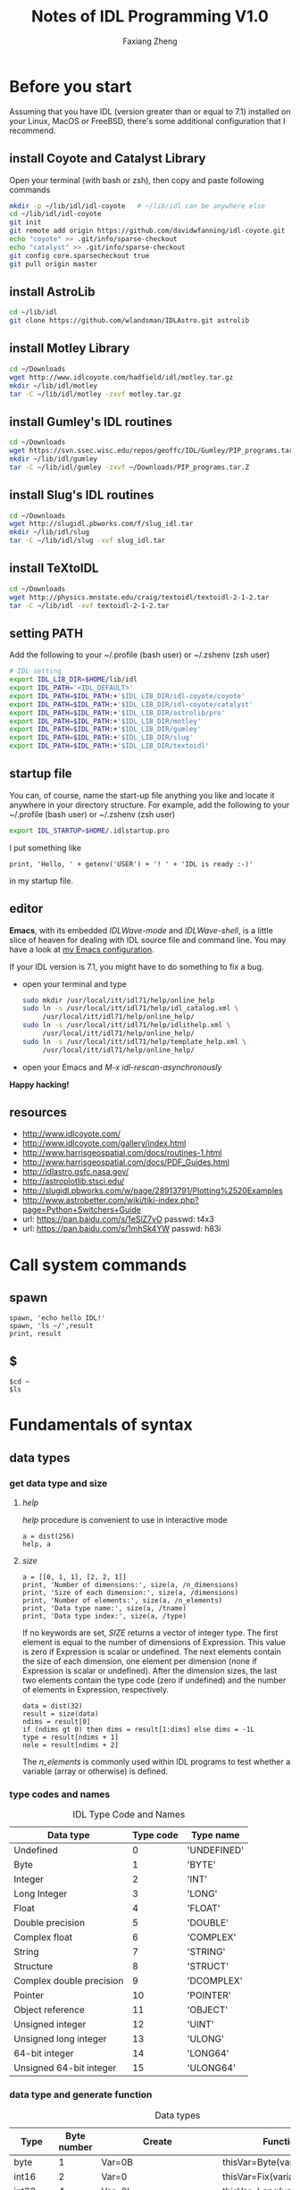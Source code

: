 #+TITLE: Notes of IDL Programming V1.0
#+AUTHOR: Faxiang Zheng
#+OPTIONS: H:3 toc:nil ^:nil
#+HTML_HEAD: <style>table.center {margin-left:auto; margin-right:auto;}</style>
#+LATEX_CLASS: article
#+LATEX_CLASS_OPTIONS: [12pt, titlepage]
#+LATEX_HEADER: \newcommand{\tabincell}[2]{\begin{tabular}{@{}#1@{}}#2\end{tabular}}
#+LATEX_HEADER: \usepackage{mathspec}
#+LATEX_HEADER: \setmainfont{Georgia}
#+LATEX_HEADER: \setmonofont[Scale=0.95]{Monaco}
#+LATEX_HEADER: \usepackage{geometry}
#+LATEX_HEADER: \geometry{ a4paper, total={160mm,247mm}, left=25mm, top=25mm, }
#+LATEX_HEADER: \pagestyle{headings}

* Before you start

Assuming that you have IDL (version greater than or equal to 7.1) installed
on your Linux,  MacOS or FreeBSD, there's some additional configuration that
I recommend.

** install Coyote and Catalyst Library

Open your terminal (with bash or zsh), then copy and paste following
commands

#+BEGIN_SRC sh
  mkdir -p ~/lib/idl/idl-coyote   # ~/lib/idl can be anywhere else
  cd ~/lib/idl/idl-coyote
  git init
  git remote add origin https://github.com/davidwfanning/idl-coyote.git
  echo "coyote" >> .git/info/sparse-checkout
  echo "catalyst" >> .git/info/sparse-checkout
  git config core.sparsecheckout true
  git pull origin master
#+END_SRC

** install AstroLib

#+BEGIN_SRC sh
  cd ~/lib/idl
  git clone https://github.com/wlandsman/IDLAstro.git astrolib
#+END_SRC

** install Motley Library

#+BEGIN_SRC sh
  cd ~/Downloads
  wget http://www.idlcoyote.com/hadfield/idl/motley.tar.gz
  mkdir ~/lib/idl/motley
  tar -C ~/lib/idl/motley -zxvf motley.tar.gz
#+END_SRC

** install Gumley's IDL routines

#+BEGIN_SRC sh
  cd ~/Downloads
  wget https://svn.ssec.wisc.edu/repos/geoffc/IDL/Gumley/PIP_programs.tar.Z
  mkdir ~/lib/idl/gumley
  tar -C ~/lib/idl/gumley -zxvf ~/Downloads/PIP_programs.tar.Z
#+END_SRC
** install Slug's IDL routines

#+BEGIN_SRC sh
  cd ~/Downloads
  wget http://slugidl.pbworks.com/f/slug_idl.tar
  mkdir ~/lib/idl/slug
  tar -C ~/lib/idl/slug -xvf slug_idl.tar
#+END_SRC
** install TeXtoIDL

#+BEGIN_SRC sh
  cd ~/Downloads
  wget http://physics.mnstate.edu/craig/textoidl/textoidl-2-1-2.tar
  tar -C ~/lib/idl -xvf textoidl-2-1-2.tar
#+END_SRC
** setting PATH

Add the following to your ~/.profile (bash user) or ~/.zshenv (zsh user)

#+BEGIN_SRC sh
  # IDL setting
  export IDL_LIB_DIR=$HOME/lib/idl
  export IDL_PATH='<IDL_DEFAULT>'
  export IDL_PATH=$IDL_PATH:+'$IDL_LIB_DIR/idl-coyote/coyote'
  export IDL_PATH=$IDL_PATH:+'$IDL_LIB_DIR/idl-coyote/catalyst'
  export IDL_PATH=$IDL_PATH:+'$IDL_LIB_DIR/astrolib/pro'
  export IDL_PATH=$IDL_PATH:+'$IDL_LIB_DIR/motley'
  export IDL_PATH=$IDL_PATH:+'$IDL_LIB_DIR/gumley'
  export IDL_PATH=$IDL_PATH:+'$IDL_LIB_DIR/slug'
  export IDL_PATH=$IDL_PATH:+'$IDL_LIB_DIR/textoidl'
#+END_SRC
** startup file

You can, of course, name the start-up file anything you like and locate it
anywhere in your directory structure. For example, add the following to
your ~/.profile (bash user) or ~/.zshenv (zsh user)

#+BEGIN_SRC sh
  export IDL_STARTUP=$HOME/.idlstartup.pro
#+END_SRC

I put something like

#+BEGIN_SRC idl
  print, 'Hello, ' + getenv('USER') + '! ' + 'IDL is ready :-)'
#+END_SRC

in my startup file.
** editor

*Emacs*, with its embedded /IDLWave-mode/ and /IDLWave-shell/, is a little
slice of heaven for dealing with IDL source file and command line. You may
have a look at [[https://github.com/zhengfaxiang/emacs.d][my Emacs configuration]].

If your IDL version is 7.1, you might have to do something to fix a bug.

- open your terminal and type

  #+BEGIN_SRC sh
    sudo mkdir /usr/local/itt/idl71/help/online_help
    sudo ln -s /usr/local/itt/idl71/help/idl_catalog.xml \
         /usr/local/itt/idl71/help/online_help/
    sudo ln -s /usr/local/itt/idl71/help/idlithelp.xml \
         /usr/local/itt/idl71/help/online_help/
    sudo ln -s /usr/local/itt/idl71/help/template_help.xml \
         /usr/local/itt/idl71/help/online_help/
  #+END_SRC

- open your Emacs and  /M-x idl-rescan-asynchronously/

*Happy hacking!*
** resources

- [[http://www.idlcoyote.com/]]
- http://www.idlcoyote.com/gallery/index.html
- [[http://www.harrisgeospatial.com/docs/routines-1.html]]
- [[http://www.harrisgeospatial.com/docs/PDF_Guides.html]]
- [[http://idlastro.gsfc.nasa.gov/]]
- [[http://astroplotlib.stsci.edu/]]
- [[http://slugidl.pbworks.com/w/page/28913791/Plotting%2520Examples]]
- [[http://www.astrobetter.com/wiki/tiki-index.php?page=Python+Switchers+Guide]]
- url: https://pan.baidu.com/s/1eSlZ7vO passwd: t4x3
- url: https://pan.baidu.com/s/1mhSk4YW passwd: h83i
* Call system commands
** spawn

#+BEGIN_SRC idl
  spawn, 'echo hello IDL!'
  spawn, 'ls ~/',result
  print, result
#+END_SRC

** $

#+BEGIN_SRC idl
  $cd ~
  $ls
#+END_SRC

* Fundamentals of syntax
** data types
*** get data type and size
**** /help/

/help/ procedure is convenient to use in interactive mode

#+BEGIN_SRC idl
  a = dist(256)
  help, a
#+END_SRC

**** /size/

#+BEGIN_SRC idl
  a = [[0, 1, 1], [2, 2, 1]]
  print, 'Number of dimensions:', size(a, /n_dimensions)
  print, 'Size of each dimension:', size(a, /dimensions)
  print, 'Number of elements:', size(a, /n_elements)
  print, 'Data type name:', size(a, /tname)
  print, 'Data type index:', size(a, /type)
#+END_SRC

If no keywords are set, /SIZE/ returns a vector of integer type.
The first element is equal to the number of dimensions of Expression.
This value is zero if Expression is scalar or undefined. The next
elements contain the size of each dimension, one element per
dimension (none if Expression is scalar or undefined). After the
dimension sizes, the last two elements contain the type code
(zero if undefined) and the number of elements in Expression,
respectively.

#+BEGIN_SRC idl
  data = dist(32)
  result = size(data)
  ndims = result[0]
  if (ndims gt 0) then dims = result[1:dims] else dims = -1L
  type = result[ndims + 1]
  nele = result[ndims + 2]
#+END_SRC

The /n_elements/ is commonly used within IDL programs to test
whether a variable (array or otherwise) is defined.

*** type codes and names
#+CAPTION: IDL Type Code and Names
#+ATTR_LATEX: :placement [H]
#+ATTR_HTML: :border 2 :rules all :frame border :class center
|--------------------------+-----------+-------------|
| Data type                | Type code | Type name   |
|--------------------------+-----------+-------------|
| Undefined                |         0 | 'UNDEFINED' |
| Byte                     |         1 | 'BYTE'      |
| Integer                  |         2 | 'INT'       |
| Long Integer             |         3 | 'LONG'      |
| Float                    |         4 | 'FLOAT'     |
| Double precision         |         5 | 'DOUBLE'    |
| Complex float            |         6 | 'COMPLEX'   |
| String                   |         7 | 'STRING'    |
| Structure                |         8 | 'STRUCT'    |
| Complex double precision |         9 | 'DCOMPLEX'  |
| Pointer                  |        10 | 'POINTER'   |
| Object reference         |        11 | 'OBJECT'    |
| Unsigned integer         |        12 | 'UINT'      |
| Unsigned long integer    |        13 | 'ULONG'     |
| 64-bit integer           |        14 | 'LONG64'    |
| Unsigned 64-bit integer  |        15 | 'ULONG64'   |
|--------------------------+-----------+-------------|

*** data type and generate function
#+CAPTION: Data types
#+ATTR_LATEX: :placement [H]
#+ATTR_HTML: :border 2 :rules all :frame border :class center
|----------------+-------------+-------------------------+----------------------------|
| Type           | Byte number | Create                  | Function                   |
|----------------+-------------+-------------------------+----------------------------|
| byte           |           1 | Var=0B                  | thisVar=Byte(variable)     |
| int16          |           2 | Var=0                   | thisVar=Fix(variable)      |
| int32          |           4 | Var=0L                  | thisVar=Long(variable)     |
| int64          |           8 | Var=0LL                 | thisVar=Long64(variable)   |
| uint16         |           2 | Var=0U                  | thisVar=UInt(variable)     |
| uint32         |           4 | Var=0UL                 | thisVar=ULong(variable)    |
| uint64         |           8 | Var=0ULL                | thisVar=Ulong64(variable)  |
| float          |           4 | Var=0.0                 | thisVar=Float(variable)    |
| double         |           8 | Var=0.0D                | thisVar=Double(variable)   |
| complex        |           8 | Var=Complex(0.0,0.0)    | thisVar=Complex(variable)  |
| double complex |          16 | Var=Dcomplex(0.0D,0.0D) | thisVar=DComplex(variable) |
| string         |     0-32767 | Var='',Var=""           | thisVar=String(variable)   |
| pointer        |           4 | Var=Ptr_New()           | None                       |
| object         |           4 | Var=Obj_New()           | None                       |
|----------------+-------------+-------------------------+----------------------------|

*** data type and array/index generation
#+CAPTION: Array/Index generation
#+ATTR_LATEX: :placement [H]
#+ATTR_HTML: :border 2 :rules all :frame border :class center
|----------------+------------+---------------|
| Type           | Array      | Index         |
|----------------+------------+---------------|
| byte           | BytArr     | BIndGen       |
| int16          | IntArr     | IndGen        |
| int32          | LonArr     | LIndGen       |
| int64          | Lon64Arr   | L64IndGen     |
| uint16         | UIntArr    | UIndGen       |
| uint32         | ULon64Arr  | ULIndGen      |
| uint64         | ULon64Arr  | UL64IndGen    |
| float          | FltArr     | FIndGen       |
| double         | DblArr     | DIndGen       |
| complex        | ComplexArr | CIndGen       |
| double complex | DCompexArr | DCIndGen      |
| string         | StrArr     | SIndGen       |
| pointer        | PtrArr     | None          |
| object         | ObjArr     | None          |
|----------------+------------+---------------|

*** vector/array slicing

#+BEGIN_SRC idl
  vector1 = IndGen(4)
  vector2 = vector1[0:2]
  print, vector2
#+END_SRC

different from python

#+BEGIN_SRC python :results output
  import numpy as np
  vector1 = np.arange(4)
  vector2 = vector1[0:2]
  print("vector2 = ", vector2)
#+END_SRC

#+RESULTS:
: vector2 =  [0 1]

array slicing is just the same
you can easily get a row of the array or a subarray through it's indices

*** ceil, floor, round and fix
**** ceil

The /CEIL/ function returns the closest integer greater than or equal to
its argument.

#+BEGIN_SRC idl
  print, ceil(1.3)
  print, ceil(-1.1)
  print, ceil(3000000000.1D, /L64)
#+END_SRC
**** floor

The /FLOOR/ function returns the closest integer less than or equal to
its argument.

#+BEGIN_SRC idl
  print, floor(1.4)
  print, floor(-1.2)
  print, floor(3000000000.1D, /L64)
#+END_SRC
**** round

The /ROUND/ function rounds the argument to its closest integer.

#+BEGIN_SRC idl
  print, round(5.5)
  print, round(1.4)
  print, round(-1.5)
  print, round(3000000000.1D, /L64)
#+END_SRC
**** fix
The /fix/ function returns the closest integer whose absolute value
is less than or equal to its argument's.

#+BEGIN_SRC idl
  print, fix(1.5)
  print, fix(-1.5)
#+END_SRC

** operators
*** operators and precedence

#+CAPTION: IDL operators
#+ATTR_LATEX: :placement [H]
#+ATTR_HTML: :border 2 :rules all :frame border :class center
|----------+--------------------------+---------------------------------|
| Operator | Meaning                  | Precedence level (1 is highest) |
|----------+--------------------------+---------------------------------|
| ()       | parentheses              |                               1 |
|----------+--------------------------+---------------------------------|
| *        | pointer dereference      |                               2 |
| ^        | exponentiation           |                               2 |
|----------+--------------------------+---------------------------------|
| *        | scalar multiplication    |                               3 |
| #        | array multiplication     |                               3 |
| ##       | matrix multiplication    |                               3 |
| /        | division                 |                               3 |
| mod      | modulus                  |                               3 |
|----------+--------------------------+---------------------------------|
| +        | addition                 |                               4 |
| -        | subtraction and negation |                               4 |
| <        | minimum                  |                               4 |
| >        | maximum                  |                               4 |
| not      | boolean negation         |                               4 |
|----------+--------------------------+---------------------------------|
| eq       | equal to                 |                               5 |
| ne       | not equal to             |                               5 |
| le       | less than or equal to    |                               5 |
| lt       | less than                |                               5 |
| ge       | greater then or equal to |                               5 |
| gt       | greater than             |                               5 |
|----------+--------------------------+---------------------------------|
| and      | boolean AND              |                               6 |
| or       | boolean OR               |                               6 |
| xor      | Boolean exclusive OR     |                               6 |
|----------+--------------------------+---------------------------------|
| ?:       | ternary operator         |                               7 |
|----------+--------------------------+---------------------------------|
| =        | assignment               |                               8 |
|----------+--------------------------+---------------------------------|
*** minimum and maximum operators

#+BEGIN_SRC idl
  a = [2, 4, 6, 8]
  b = [3, 4, 5, 6]
  print, a < b
  print, 3 > a
  print, -3 < (-indgen(9))
#+END_SRC
*** array and matrix multiplication operators

#+BEGIN_SRC idl
  a = indgen(3, 2) + 1
  b = indgen(2, 3) - 1
  print, a
  print, b
  c = a # b
  print, c
  print, transpose(c)
  d = a ## b
  print, d
#+END_SRC
*** relational and boolean operators

#+BEGIN_SRC idl
  a = 10.0
  b = 20.0
  help, a gt b
  help, a lt b
#+END_SRC

#+CAPTION: True/false definitions
#+ATTR_LATEX: :placement [H]
#+ATTR_HTML: :border 2 :rules all :frame border :class center
|----------------+-----------------------------+----------------------|
| Data Type      | True                        | False                |
|----------------+-----------------------------+----------------------|
| Integer        | Odd nonzero values          | Zero and even values |
| Floating point | Nonzero values              | Zero                 |
| String         | Any string that is not null | Null string          |
|----------------+-----------------------------+----------------------|

#+BEGIN_SRC idl
  a = [2, 4, 6, 8]
  b = [3, 4, 5, 6]
  print, a gt b
#+END_SRC

#+BEGIN_SRC idl
  arr = byte([0, 1, 2, 3, 4])
  print, arr
  print, not arr
  arr = long([0, 1, 2, 3, 4])
  print, not arr
#+END_SRC

#+BEGIN_SRC idl
  a = [0, 0, 1, 1, 2]
  b = [0, 1, 1, 2, 2]
  print, a or b
  print, float(a) or float(b)
  print, float(b) or float(a)
#+END_SRC

#+BEGIN_SRC idl
  print, 4, format = '(b08)'
  print, 5, format = '(b08)'
  print, 4 xor 5, format = '(b08)'
#+END_SRC
*** ternary operator

#+BEGIN_SRC idl
  x = 10
  y = 5
  z = (x lt y) ? x : y
  print, z
#+END_SRC
** arrays
*** array generation
**** general method

#+BEGIN_SRC idl
  array = [[1, 2, 3], [4, 5, 6]]
#+END_SRC

the same as

#+BEGIN_SRC idl
  vector = IndGen(6) + 1
  array = Reform(vector, 3, 2)
#+END_SRC

**** /make_array/

#+BEGIN_SRC idl
  array1 = make_array(3, 3, /integer, /index)
  array2 = make_array(3, 3, /integer, value=8)
#+END_SRC
*** properties
#+CAPTION: Functions for array properties
#+ATTR_LATEX: :placement [H]
#+ATTR_HTML: :border 2 :rules all :frame border :class center
|               | <50>                                               |
|---------------+----------------------------------------------------|
| Function name | Return                                             |
|---------------+----------------------------------------------------|
| n_elements()  | number of elements                                 |
| size()        | array size and type information                    |
| min()         | minimum array value                                |
| max()         | maximum array value                                |
| mean()        | mean of array values                               |
| variance()    | variance of array values                           |
| stddev()      | standard deviation of array values                 |
| moment()      | \tabincell{l}{mean, variance, skew, kurtosis, standard\\ deviation, mean absolute deviation} |
| total()       | sum of array values                                |
|---------------+----------------------------------------------------|

the /min/ function can also return the maximum value via the /max/
keyword

#+BEGIN_SRC idl
  arr = dist(32)
  print, min(arr), max(arr)
  minval = min(arr, max=maxval)
  print, minval, maxval
  maxval = max(arr, index)
  print, index
#+END_SRC

The /moment/ function returns the mean, variance, skew, and kurtosis
of an array

#+BEGIN_SRC idl
  result = moment(arr)
  print, result
#+END_SRC

If the optional /sdev/ and /mdev/ keyword are supplied, /moment/ also
returns the standard deviation and mean absolute deviation

#+BEGIN_SRC idl
  result = moment(arr, sdev=sdev, mdev=mdev)
  print, sdev, mdev
#+END_SRC

The /total/ function returns the total of an array

#+BEGIN_SRC idl
  arr = indgen(3, 3)
  print, arr
  print, total(arr)
  print, total(arr, 1)
  print, total(arr, 2)
  print, total(arr, /cumulative)
#+END_SRC
*** location values within an array

#+BEGIN_SRC idl
  arr = indgen(9) * 10
  print, arr
  index = where(arr gt 35)
  print, arr[index]

  result = arr gt 35
  print, result
  index = where(result)
  print, index
  print, arr[index]

  index1 = where((arr gt 35) and ((arr mod 4) eq 0))
  print, arr[index1]
#+END_SRC

You should always account for the possibility that where will not
find any non zero values in the input array or expression (i.e.,
no values meet the prescribed conditions). In this case, where
returns a scalar long equal to -1

#+BEGIN_SRC idl
  index2 = where(arr lt -10000.0, count)
  help, index2
  print, count
  index3 = where(arr gt 2.0, count)
  print, count
#+END_SRC
*** reform an array

#+BEGIN_SRC idl
  arr = indgen(6, 2)
  print, arr
  arr = reform(arr, 3, 4)
  print, arr
  col = arr[0, *]
  col = reform(col)
  help, col
#+END_SRC

To conserve the memory, the /overwrite/ keyword may be used with
/reform/ to change the dimension information of an array without
making a copy of the array

#+BEGIN_SRC idl
  arr = dist(32)
  help, arr
  arr = reform(arr, 32L * 32L, /overwrite)
  help, arr
#+END_SRC
*** reversing array elements

#+BEGIN_SRC idl
  arr = indgen(5)
  print, arr
  print, reverse(arr)

  arr = indgen(3, 3)
  print, arr
  print, reverse(arr)
  print, reverse(arr, 1)
  print, reverse(arr, 2)
#+END_SRC
*** rotating arrays

#+BEGIN_SRC idl
  arr = indgen(4, 3)
  print, arr
  print, rotate(arr, 1)
  print, rotate(arr, 2)
  print, rotate(arr, 3)
#+END_SRC

The direction flags 0, 1, 2, 3 specify rotations of 0, 90, 180 and 270
degrees, respectively.
*** transposing arrays

#+BEGIN_SRC idl
  arr = indgen(4, 3)
  print, arr
  help, transpose(arr)
  print, transpose(arr)

  arr = indgen(2, 4, 6)
  help, transpose(arr)
  help, transpose(arr, [1, 2, 0])
#+END_SRC
*** shifting arrays

#+BEGIN_SRC idl
  arr = indgen(5)
  print, shift(arr, 1)
  print, shift(arr, -2)

  arr = indgen(3, 3)
  print, arr
  print, shift(arr, 0, 1)
#+END_SRC
*** sorting arrays

#+BEGIN_SRC idl
  arr = [5, 3, 9, 4, 0, 2]
  index = sort(arr)
  print, index
  print, arr[index]

  print, sort([1, 1, 1, 1, 1, 1])
  print, sort([0, 0, 1, 1, 2, 2])
#+END_SRC
*** finding unique array values

#+BEGIN_SRC idl
  arr = [20, 30, 20, 40, 40, 30, 50, 60, 10]
  arr = arr[sort(arr)]
  arr = arr[uniq(arr)]
  print, arr
#+END_SRC

If you want to extract unique values form an array while preserving the
order of the elements.

#+BEGIN_SRC idl
  arr = [20, 30, 20, 40, 40, 30, 50, 60, 10]
  sort_index = sort(arr)
  uniq_index = uniq(arr[sort_index])
  index = sort_index[uniq_index]
  index = index[sort(index)]
  print, arr[index]
#+END_SRC

*** array resizing
**** functions
#+CAPTION: Functions for array resizing
#+ATTR_LATEX: :placement [H]
#+ATTR_HTML: :border 2 :rules all :frame border :class center
|               | <25>                      | <25>                      |
|---------------+---------------------------+---------------------------|
| Function Name | Purpose                   | Algorithm                 |
|---------------+---------------------------+---------------------------|
| rebin()       | \tabincell{l}{ Resize an n-dimensional array by\\ an integer multiple or factor} | \tabincell{l}{ Default is linear interpolation for\\ enlarging and neighborhood averaging\\ for shrinking. Nearest-neighbor\\ sampling is optional.} |
| congrid()     | \tabincell{l}{ Resize a one-, two-, or three-\\ dimensional array to an arbitrary\\ size (user-friendly version)} | \tabincell{l}{ Default is nearest-neighbor sampling.\\ Linear or cubic convolution\\ interpolation is optional.} |
| interpolate() | \tabincell{l}{ Resize a one-, two-, or three-\\ dimensional array to an arbitrary\\ size (generalized version).} | \tabincell{l}{ Default is linear interpolation. Cubic\\ convolution interpolation is optional.} |
|---------------+---------------------------+---------------------------|

**** resizing by an integer factor

#+BEGIN_SRC idl
  arr = [20, 40, 60]
  print, rebin(arr, 9)
  print, rebin(arr, 9, /sample)
#+END_SRC

Setting the /sample/ keyword (sample or sample = 1) causes nearest
neighbor sampling to be used for enlarging or shrinking. If the /sample/
keyword is not set (sample absent or sample = 0), then linear interpolation is
used for enlarging, yielding quite different results.

When shrinking an array, /rebin/ uses neighborhood averaging.

#+BEGIN_SRC idl
  arr = indgen(9)
  print, arr
  print, rebin(arr, 3)
#+END_SRC

The /rebin/ function is useful when you wish to create multidimensional
grid arrays.

#+BEGIN_SRC idl
  v = indgen(5)
  print, v
  print, rebin(v, 5, 3, /sample)
  print, rebin(reform(v, 1, 5), 3, 5, /sample)
  print, rebin(reform(v, 1, 5), 3, 5, 3, /sample)
#+END_SRC

**** resizing to arbitrary size

The /congrid/ function enlarges or shrinking a one-, two-, or three-
dimensional array to an arbitrary size. The default is to use nearest
neighbor sampling.

#+BEGIN_SRC idl
  arr = [20, 40, 60]
  print, congrid(arr, 4)
  print, congrid(arr, 5)
  print, congrid(arr, 6)
  print, congrid(arr, 7)
  print, congrid(arr, 8)
  print, congrid(arr, 9)

  ix = 3
  nx = 9
  index = (float(ix) / float(nx)) * findgen(nx)
  print, index, format='(9f6.2)'
  index = round(index)
  print, index, format='(9i6)'
  print, arr[index], format='(9i6)'
#+END_SRC

If the optional /minus_one/ keyword is set, then /congrid/ uses a slightly
different algorithm to compute the resampled index array. You may set
/interp/ keyword to use linear interpolation.

#+BEGIN_SRC idl
  print, congrid(arr, 9, /interp)
  print, congrid(arr, 9, /interp, /minus_one)
#+END_SRC

**** resizing to arbitrary size with customized interpolation

The i nterp01 ate function differs from congri d in that with interpolate,
you specify the exact locations for which you desire interpolated values

#+BEGIN_SRC idl
  arr = [10.0, 20.0, 30.0]
  loc = [0.0, 0.5, 1.0, 1.5, 2.0]
  print, interpolate(arr, loc)
#+END_SRC

To resize a two-dimensional array (such as an image) with /interpolate/,
you must choose an algorithm to compute the locations for the interpolated
array values. The /grid/ keyword allows the location arrays to have a
different size in each output array dimension.

#+BEGIN_SRC idl
  a = dist(32, 32)
  nx = 500
  ny = 500
  dims = size(a, /dimensions)
  xloc = (findgen(nx) + 0.5) * (dims[0] / float(nx)) - 0.5
  yloc = (findgen(ny) + 0.5) * (dims[0] / float(ny)) - 0.5
  b = interpolate(a, xloc, yloc, /grid)
  help, b
  tvscl, b
  c = interpolate(a, round(xloc), round(yloc), /grid)
  tvscl, c
#+END_SRC

*** removing rows or columns

#+BEGIN_SRC idl
  arr = findgen(10, 1000)
  delrow = [16, 200, 545, 762, 998]
  dims = size(arr, /dimensions)
  nrows = dims[1]
  help, nrows
  index = replicate(1L, nrows)
  index[delrow] = 0L
  keeprow = where(index eq 1)
  arr = arr[*, keeprow]
  help, arr
#+END_SRC

** structures
*** anonymous structures

#+BEGIN_SRC idl
  image = {name:'Test Image', valid_range:[0.0, 100.0], $
           data:dist(256)}
  help, image
  help, image, /structure
  help, image.(0)
#+END_SRC

#+BEGIN_SRC idl
  image.data = image.data * (1.0 / max(image.data))
  image.name = 'Normalized Test Image'
  image.valid_range = [0.0, 1.0]
#+END_SRC
*** arrays of structures

#+BEGIN_SRC idl
  images = replicate(image, 10)
  help, images
  help, images[0]
#+END_SRC
*** named structures

#+BEGIN_SRC idl
  rec = {nav_record, time:0.0, lat:0.0, lon:0.0, $
         heading:0.0}
  help, rec
  a = {nav_record}
  a.time = 12.25
  b = rec
  b.time = 13.50
  data = replicate({nav_record}, 100)
  help, data
  c = [a, b]
  help, c
#+END_SRC
*** working with structures

#+BEGIN_SRC idl
  image = {name:'Test Image', valid_range:[0.0, 100.0], $
           data:dist(256)}
  print, n_tags(image)
  print, tag_names(image)
#+END_SRC

#+BEGIN_SRC idl
  image = create_struct('data', dist(256), $
                        'valid_range', [0.0, 100.0])
  image = create_struct(image, 'date', systime())
  help, image.data
  help, image.date
#+END_SRC

** pointers
*** functions and procedures

#+CAPTION: Functions and procedures for pointers
#+ATTR_LATEX: :placement [H]
#+ATTR_HTML: :border 2 :rules all :frame border :class center
|-------------+---------------------------------|
| Name        | Purpose                         |
|-------------+---------------------------------|
| ptr_new()   | return a new pointer            |
| ptrarr()    | return an array of new pointers |
| ptr_free    | free an array of new pointers   |
| ptr_valid() | check the validity of a pointer |
|-------------+---------------------------------|
*** creating pointers

#+BEGIN_SRC idl
  p = ptr_new(1.0)
  help, p
  print, *p
  arr = indgen(5)
  ptr1 = ptr_new(arr)
  help, *ptr1
#+END_SRC

#+BEGIN_SRC idl
  ptr2 = ptr_new(/allocate_heap)
  help, *ptr2
  *ptr2 = dist(256)
  help, *ptr2
#+END_SRC

to create a pointer array

#+BEGIN_SRC idl
  ptr = ptrarr(10, /allocate_heap)
  *ptr[0] = dist(256)
  *ptr[1] = indgen(10)
  help, *ptr[0:2]
#+END_SRC
*** freeing pointers

#+BEGIN_SRC idl
  ptr = ptr_new(10.0)
  ptr_free, ptr
#+END_SRC
*** checking pointer validity

#+BEGIN_SRC idl
  ptr = ptr_new(10.0)
  print, ptr_valid(ptr)
  ptr_free, ptr
  print, ptr_valid(ptr)
#+END_SRC
*** pointer dereferencing

#+BEGIN_SRC idl
  ptr = ptr_new(indgen(4, 4))
  print, *ptr
  print, (*ptr)[0, *]
#+END_SRC

if a pointer is included in a structure, the dereference operator is
placed immediately before he structure name

#+BEGIN_SRC idl
  rec = {flag:1L, data_ptr:ptr_new(indgen(5))}
  print, *rec.data_ptr
  struct_ptr = ptr_new(rec)
  print, *(*struct_ptr).data_ptr
#+END_SRC
*** avoiding pointer problems

To see a list of all variables in memory that are currently referenced
by a pointer, or were previously referenced by a pointer

#+BEGIN_SRC idl
  help, /heap_variables
#+END_SRC

To guard against memory leakage, you can test the proposed pointer
variable to see if it is already a valid pointer

#+BEGIN_SRC idl
  if (ptr_valid(ptr) eq 1) then ptr_free, ptr
  ptr = ptr_new(10.0)
#+END_SRC

To perform garbage collection, call the /heap_gc/ procedure with the
/ptr/ and /verbose/ keyword set

#+BEGIN_SRC idl
  ptr = ptr_new(dist(256))
  ptr = ptr_new(indgen(10))
  ptr = ptr_new(2.0)
  heap_gc, /ptr, /verbose
#+END_SRC

* Basic I/O
** standard input and output
*** procedures and functions

#+CAPTION: procedures and functions for standard I/O
#+ATTR_LATEX: :placement [H]
#+ATTR_HTML: :border 2 :rules all :frame border :class center
|----------+-----------------------------------------|
| Name     | Purpose                                 |
|----------+-----------------------------------------|
| print    | write formatted data to standard output |
| read     | read formatted data from standard input |
| reads    | read formatted data from a string       |
| string() | write formatted data to a string        |
|----------+-----------------------------------------|
*** format

[[https://www.exelisvis.com/docs/format_codes.html]]

The syntax of an IDL format code is:

#+BEGIN_SRC idl
  [n]FC[+][-][width]
#+END_SRC

where:
#+CAPTION: format code syntax
#+ATTR_LATEX: :placement [H]
#+ATTR_HTML: :border 2 :rules all :frame border :class center
|-------+-----------------------------------------------------------------------|
| Code  | Description                                                           |
|-------+-----------------------------------------------------------------------|
| n     | the number of times the format code should be processed               |
| FC    | the format code                                                       |
| +     | a + prefix before positive numbers that only valid for numeric format |
| -     | left-justified                                                        |
| width | width specification                                                   |
|-------+-----------------------------------------------------------------------|

#+CAPTION: format codes
#+ATTR_LATEX: :placement [H]
#+ATTR_HTML: :border 2 :rules all :frame border :class center
|---------------------+--------------------------------------------------------------|
| Format Code         | Description                                                  |
|---------------------+--------------------------------------------------------------|
| a                   | character                                                    |
| :                   | terminates processing                                        |
| $                   | suppresses newlines in output                                |
| F,D,E,G             | floating-point                                               |
| B,I,O,Z             | integer (B:Binary,I:Decimal,O:Octal,Z:Hexadecimal)           |
| Q                   | the number of characters                                     |
| quoted string and H | output string directly                                       |
| T                   | specifies the absolute position within a record              |
| TL                  | moves the position with a record to the left                 |
| TR and X            | move the position within a record to the right               |
| C()                 | transfers calendar data                                      |
| C printf-style      | an alternative syntax for specifying the format of an output |
| $/$                 | newline                                                      |
|---------------------+--------------------------------------------------------------|

examples:

#+BEGIN_SRC idl
  print, format='(a)', 'hello world'
  print, format='(a7)', 'hello world'
  print, format='(i12)', 300
  print, format='(i12.8)', 300
  print, format='(i08)', 300
  print, format='(b)', 7
  print, format='(o)', 7
  print, format='(z)', 12
  print, format='(3f12.3)', findgen(3) * 500
  print, format='(f12.3, f10.2, f10.1)', findgen(3) * 500
  print, format='(3f12.3)', findgen(9) * 500
  print, format='(3(f12.3, :, ", "))', findgen(9) * 500
  print, format='(3(e12.3, :, ", "))', findgen(9) * 500
  print, format='(3(e+12.3, :, "$"))', findgen(9) * 500 - 1000
  print, format='(g12.4)', 10
  print, format='(g12.4)', 10000000
#+END_SRC

#+BEGIN_SRC idl
  .run
  pro format_test
    name = ''
    age = 0
    print, format='($, "Enter your name")'
    read, name
    print, format='("Enter your age")'
    read, age
    print, format='("You are ", i0, " years old, ", a0)', age, name
  end

  format_test
#+END_SRC

#+BEGIN_SRC idl
  read, format='(q)', charnumber
  print, charnumber
#+END_SRC

#+BEGIN_SRC idl
  print, format='("Value: ", I0)', 23
  print, format='(7HValue: , I0)', 23
#+END_SRC

#+BEGIN_SRC idl
  print, format='("First", 20X, "Last", T10, "Middle")'
  print, format='("First", 20X, "Last", TL15, "Middle")'
  print, format='("First", TR15, "Last")'
#+END_SRC

#+BEGIN_SRC idl
  print, systime()
  print, systime(/utc)
  print, systime(1)
  print, systime(/julian)
  curtime = systime(/julian)
  print, format='(c())', curtime
  print, format='(c(CYI, "-", CMOI, "-", CDI))', curtime
  print, format='(c(CHI, ":", CMI, ":", CSI))', curtime
#+END_SRC
** working with files
*** procedures and functions

#+CAPTION: procedures and functions for working with files
#+ATTR_LATEX: :placement [H]
#+ATTR_HTML: :border 2 :rules all :frame border :class center
|-------------------+---------------------------------------------------------|
| Name              | Purpose                                                 |
|-------------------+---------------------------------------------------------|
| openr             | open an existing file for read only                     |
| openw             | open a new file for read and write,overwrite if existed |
| openu             | open an existing file for updating,i.e.,read and write  |
| findfile()        | return names of files in the current directory          |
| dialog_pickfile() | graphical file selector                                 |
| fstat()           | return information about an open file                   |
| eof()             | check for end-of-file                                   |
| close             | close a file                                            |
| free_lun          | free a logical unit number and close a file             |
|-------------------+---------------------------------------------------------|

*** opening files

Read and write operations are performed using the logical unit
number to reference the file.

a specific logical unit number, which may be set to a scalar long
value in the range of 1 to 99

#+BEGIN_SRC idl
  lun = 20l
  openw, lun, 'test.dat'
  free_lun, lun
#+END_SRC

#+BEGIN_SRC idl
  openr, 5, filename
  close, 5
#+END_SRC

assign a free logical unit, an unused logical unit number in the
range of 100 to 128 will be assigned

#+BEGIN_SRC idl
  openw, lun, 'test.dat', /get_lun
  free_lun, lun
#+END_SRC

*** selecting a file

#+BEGIN_SRC idl
  list = findfile()
  print, list
#+END_SRC

#+BEGIN_SRC idl
  list = findfile('*.dat')
  list = findfile('*.dat', count=numfiles)
#+END_SRC

#+BEGIN_SRC idl
  file = dialog_pickfile()
  file = dialog_pickfile(filter='*.dat')
  file = dialog_pickfile(filter='*.pro', /multiple)
  directory = dialog_pickfile(/directory)
#+END_SRC

most of the time, if we include a /Dialog_Pickfile/ in a program,
we just check for the null string returned from the dialog and
return out of the program

#+BEGIN_SRC idl
  file = dialog_pickfile(file='*.jpg', path=!dir)
  if file eq '' then return
#+END_SRC

*** /filepath/

#+BEGIN_SRC idl
  galaxy = filepath('galaxy.dat', subdirectory=['examples', 'data'])
#+END_SRC

#+BEGIN_SRC idl
  cd, current=thisdir
  galaxy = filepath('galaxy.dat', root_dir=thisdir, $
                    subdirectory='coyote')
#+END_SRC

*** obtaining information about files
**** specific lun

#+BEGIN_SRC idl
  file = filepath('hurric.dat', subdir='examples/data')
  openr, lun, file, /get_lun
  info = fstat(lun)
  help, info.size, info.read, info.name
  free_lun, lun
#+END_SRC

**** all luns

#+BEGIN_SRC idl
  help, /files
#+END_SRC

if you want to close all files

#+BEGIN_SRC idl
  close, /all
#+END_SRC

*** reading and writing formatted (ASCII) files
**** reading a formatted file

if the size data is known

#+BEGIN_SRC idl
  openr, lun, 'input.dat', /get_lun
  data = lonarr(10,100)
  readf, lun, data, format='(10i6)'
  free_lun, lun
#+END_SRC

if you want to read a formatted file that has a known format
but an unknown length,e.g.,in the following format:

#+BEGIN_EXAMPLE
22:02:13.34UTC -29.93455 -116.0234W 234.2
22:02:14.33UTC -29.9357S -116.0232W 234.1
22:02:15.34UTC -29.9362S -116.0230W 234.1
22:02:16.35UTC -29.9367S -116.0228W 234.2
22:02:17.36UTC -29.9373S -116.0226W 234.2
22:02:18.34UTC -29.9378S -116.0224W 234.3
#+END_EXAMPLE

#+BEGIN_SRC idl
  FUNCTION READ_POSITION, FILE, MAXREC=MAXREC

    ;; check argument
    if (n_elements(file) eq 0) then $
       message, 'Argument FILE is undefined'
    if (n_elements(maxrec) eq 0) then $
       maxrec = 10000L

    ;; open input file
    openr, lun, file, /get_lun

    ;; define record structure and create array
    fmt = '(2(i2, 1x), f5.2, 4x, f8.4, 2x, f9.4, 2x, f5.1)'
    record = {hour:0L, min:0L, sec:0.0, $
              lat:0.0, lon:0.0, head:0.0}
    data = replicate(record, maxrec)

    ;; read record until end-of-file reached
    nrecords = 0L
    recnum = 1L
    while (eof(lun) ne 1) do begin

       ;; read this record (jumps to bad_rec: on error)
       on_ioerror, bad_rec
       error = 1
       readf, lun, record, format=fmt
       error = 0

       ;; store data for this record
       data[nrecords] = record
       nrecords = nrecords + 1

       ;; check if maximum record count exceeded
       if (nrecords eq maxrec) then begin
          free_lun, lun
          message, 'Maximum record reached: increase MAXREC'
       endif

       ;; check for bad input record
       bad_rec:
       if (error eq 1) then $
          print, 'Bad data at record', recnum
       recnum = recnum + 1

    endwhile

    ;; close input file
    free_lun, lun

    ;; trim data array and return it to caller
    data = data[0 : records - 1]
    return, data

  END
#+END_SRC

#+BEGIN_SRC idl
  result = read_position('position.dat')
  print, result[0].sec, result[0].lat
#+END_SRC

The /on_ioerror/ procedure is used to handle any errors when
reading from the input file, such as a record that with an invalid
format.
**** writing a formatted file

The /printf/ procedure writes data to a formatted file that has
been opened for writing or updating.

#+BEGIN_SRC idl
  data = lindgen(10, 100)
  openw, lun, 'output.data', /get_lun
  printf, lun, data, format='(10i6)'
  free_lun, lun
#+END_SRC

If you use /printf/ (instead of /print/) in your program, it's
easy to send the printed output to the screen by default, or to
an output file if required. This is possible because the logical
unit number -1 is reserved for standard output.

#+BEGIN_SRC idl
  PRO REDIRECT, OUTFILE=OUTFILE

    ;; Select logical unit for output
    if (n_elements(outfile) eq 1) then begin
       openw, outlun, outfile, /get_lun
    endif else begin
       outlun = -1
    endelse

    ;; printf is used in the program for output
    printf, outlun, 'Starting program execution at', system()

    ;; Body of the program goes here

    ;; Close the output file if needed
    if (outlun gt 0) then free_lun, outlun

  END

#+END_SRC

Formatted output to a file is limited to 80 columns by default.
To increase the default output width, use the /width/ keyword
when the /openw/ or /openu/ procedure is called

#+BEGIN_SRC idl
  openw, lun, 'wide.dat', /get_lun, width=150
  printf, lun, findgen(100), format='(10f10.2)'
  free_lun, lun
#+END_SRC
*** reading and writing unformatted (binary) files
**** procedures and functions

#+CAPTION: procedures and functions for unformatted I/O
#+ATTR_LATEX: :placement [H]
#+ATTR_HTML: :border 2 :rules all :frame border :class center
|-----------+--------------------------------------------------|
| Name      | Purpose                                          |
|-----------+--------------------------------------------------|
| readu     | read data from an unformatted file               |
| point_lun | reposition the file pointer in an open file      |
| writeu    | write data to an unformatted file                |
| assoc()   | associate an logical unit number with a variable |
| save      | save variable in a portable IDL-specific format  |
| restore   | restore variables from a save file               |
|-----------+--------------------------------------------------|
**** reading an unformatted file (single data type)

If an unformatted file contains only one kind of binary data
(e.g., byte), and the file size is known in advance, then reading
the contents of the file is straightforward.

#+BEGIN_SRC idl
  file = filepath('ctscan.dat', subdir='examples/data')
  openr, lun, file, /get_lun
  data = bytarr(256, 256)
  readu, lun, data
  free_lun, lun
  tvscl, data
#+END_SRC

If the size of the file is not known in advance, but the size of
each record is known

#+BEGIN_SRC idl
  file = filepath('hurric.dat', subdir='examples/data')
  openr, lun, file, /get_lun
  info = fstat(lun)
  ncols = 440L
  nrows = info.size / ncols
  data = bytarr(ncols, nrows)
  readu, lun, data
  free_lun, lun
  tvscl, data
#+END_SRC
**** reading an unformatted file (mixed data type)

Unformatted data files may contain more than one data type
per record.

#+BEGIN_SRC idl
  FUNCTION READ_WEATHER, FILE

    ;; Check argument
    if (n_elements(file) eq 0) then $
       message, 'Argument FILE is undefined'

    ;; Open the input file
    openr, lun, file, /get_lun

    ;; Define record structure, and create data array
    record = {id:0L, year:0, month:0, day:0, hour:0, minute:0, $
              pres:0.0, temp:0.0, dewp:0.0, speed:0.0, dir:0.0}
    data = replicate(record, 24L * 60L)

    ;; Read records from the file until EOF
    nrecords = 0
    while (eof(lun) ne 1) do begin
       readu, lun, record
       data[nrecords] = record
       nrecords = nrecords + 1
    endwhile

    ;; Close the input file
    free_lun, lun

    ;; Trim the data array, and return it to caller
    data = data[0 : nrecords - 1]
    return, data

  END

#+END_SRC
**** reading a Fortran-77 unformatted file

Files that are written in Fortran-77 unformatted sequential access
mode have extra information attached to the beginning and end of
each data record. For example, consider the following Fortran-77
program:

#+BEGIN_SRC fortran
        program unformatted_test
  !     Fortran-77 program to produce unformatted output
        implicit none
        integer :: a(10)
        real :: b(5)
        integer :: index
        do index = 1, 10
           a(index) = index
        end do
        do index = 1, 5
           b(index) = real(index * 10)
        end do
        open(30, file='unformatted_test.dat', form='unformatted')
        write(30) a
        write(30) b
        close(30)
        end

#+END_SRC

to read the contents of the output file

#+BEGIN_SRC idl
  openr, lun, 'unformatted_test.dat', /get_lun, /f77_unformatted
  a = lonarr(10)
  b = fltarr(5)
  readu, lun, a
  readu, lun, b
  free_lun, lun
  print, a, format='(10i4)'
  print, b, format='(5f5.1)'
#+END_SRC
**** repositioning the file pointer

The file pointer points to the position in the file where the next
read or write request will begin. Every time a read or write
request is issued, the file pointer is moved the appropriate
number of bytes further along in the file.

#+BEGIN_SRC idl
  openr, lun, 'tapefile.dat', /get_lun
  point_lun, lun, 1024L
  data = bytarr(512, 512)
  readu, lun, data
  free_lun, lun
#+END_SRC

to get the current position of the file pointer

#+BEGIN_SRC idl
  info = fstat(lun)
  position = info.cur_ptr
#+END_SRC
**** writing binary data to an unformatted file

When writing binary data to a file, it can be helpful to first
write a header record that records the size and type of the data
contained in the file.

#+BEGIN_SRC idl
  data = dist(256)
  openw, lun, 'dist.dat', /get_lun
  info = size(data)
  info_size = n_elements(info)
  header = [info_size, info]
  writeu, lun, header
  writeu, lun, data
  free_lun, lun
#+END_SRC

to read the file, you would first read the header, and then use
the /make_array/ function to create an array of the correct size
and type to hold the data:

#+BEGIN_SRC idl
  openr, lun, 'dist.dat', /get_lun
  info_size = 0L
  readu, lun, info_size
  info = lonarr(info_size)
  readu, lun, info
  data = make_array(size=info)
  readu, lun, data
  free_lun, lun
#+END_SRC
**** programs to write and read portable binary data

The /binread/ procedure allows you to read one or more arrays from
a binary unformatted file created by /binwrite/ in
first-in/first-out order. The "magic" value allows /binread/ to
determine whether or not byte swapping is required


#+BEGIN_SRC idl
  PRO BINWRITE, LUN, DATA

    ;; Check arguments
    if (n_elements(lun) eq 0) then $
       message, 'LUN is undefined'
    if (n_elements(data) eq 0) then $
       message, 'DATA is undefined'

    ;; Check that file is open
    result = fstat(lun)
    if (result.open eq 0) then $
       message, 'LUN does not point to an open file'

    ;; Check that data type is allowed
    type_name = size(data, /tname)
    if (type_name eq 'STRING') or $
       (type_name eq 'STRUCT') or $
       (type_name eq 'POINTER') or $
       (type_name eq 'OBJREF') then $
          message, 'DATA type is not supported'

    ;; Check that DADA is an array
    if (size(data, /n_dimensions) lt 1) then $
       message, 'DATA must be an array'

    ;; Create header array
    magic_value = 123456789L
    info = size(data)
    info_size = n_elements(info)
    header = [magic_value, info_size, info]

    ;; Write header and data to file
    writeu, lun, header
    writeu, lun, data

  END
#+END_SRC


#+BEGIN_SRC idl
  PRO BINREAD, LUN, DATA

    ;; Check arguments
    if (n_elements(lun) eq 0) then $
       message, 'LUN is undefined'
    if (arg_present(data) eq 0) then $
       message, 'DATA cannot be modified'

    ;; Check that file is open
    result = fstat(lun)
    if (result.open eq 0) then $
       message, 'LUN does not point to an open file'

    ;; Read magic value
    magic_value = 0L
    readu, lun, magic_value

    ;; Devode magic value to see if byte swapping is required
    swap_flag = 0
    if (magic_value ne 123456789L) then begin
       magic_value = swap_endian(magic_value)
       if (magic_value eq 123456789L) then begin
          swap_flag = 1
       endif else begin
          message, 'File was not written with BINWRITE'
       endelse
    endif

    ;; Read the header, swapping if necessary
    info_size = 0L
    readu, lun, info_size
    if swap_flag then info_size = swap_endian(info_size)
    info = lonarr(info_size)
    readu, lun, info
    if swap_flag then info = swap_endian(info)

    ;; Read the data, swapping if necessary
    data = make_array(size=info)
    readu, lun, data
    if swap_flag then data = swap_endian(temporary(data))

  END
#+END_SRC

example of usage

#+BEGIN_SRC idl
  a = dist(256)
  b = lindgen(1000)
  openw, lun, 'test.dat', /get_lun
  binwrite, lun, a
  binwrite, lun, b
  free_lun, lun
  openr, lun, 'test.dat'
  binread, lun, a
  binread, lun, b
  free_lun, lun
  help, a, b
#+END_SRC
**** reading binary data via an associated variable

#+BEGIN_SRC idl
  file = filepath('people.dat', subdir='examples/data')
  openr, lun, file, /get_lun
  chunk = bytarr(192, 192)
  image = assoc(lun, chunk)
  tvscl, image[0]
  tvscl, image[1]
  free_lun, lun
#+END_SRC

* Basic programming
** defining and compiling programs
*** procedures

- A main procedure

  #+BEGIN_SRC idl
    print, 'Hello world'
    END
  #+END_SRC

- A procedure with no arguments:

  #+BEGIN_SRC idl
    PRO HELLO
      print, 'hello world'
    END
  #+END_SRC

- A procedure with three parameters

  #+BEGIN_SRC idl
    PRO READ_IMAGE, IMAGE, DATA, TIME
      ;; statements...
    END
  #+END_SRC

- A procedure with three parameters and two optional keywords

  #+BEGIN_SRC idl
    PRO PRINT_IMAGE, IMAGE, DATA, TIME, LANDSCAPE=LANDSCAPE, $
                     COLOR=COLOR
      ;; statements
    END
  #+END_SRC
*** functions
- A function with one parameter

  #+BEGIN_SRC idl
    FUNCTION F_TO_C, DEG_F
      return, (deg_f - 32.0) * (5.0 / 9.0)
    END
  #+END_SRC

- A function with three parameters and two optional keywords

  #+BEGIN_SRC idl
    FUNCTION GET_BOUNDS, IMAGE, LAT, LON, POLAR= POLAR, $
                         NORMAL=NORMAL
      ;; statements...
    END
  #+END_SRC

*** naming source files

The standard format for naming an IDL source file is the procedure
or function name followed by a . pro extension (e.g., imdisp.pro).

*** manual compilation

#+BEGIN_SRC idl
  .compile hello.pro
  .compile hello.pro imdisp.pro sds_read.pro
#+END_SRC

It is also possible to manually compile procedures of functions with the
executive commands /.run/ or /.rnew/. If the source file named in the
/.run/ or /.rnew/ command is a "main program", the "main program" will
be executed.

*** automatic compilation

IDL automatically compiles procedures and functions as they are needed at
runtime.
*** returning to the main level after an error

If an error in an IDL program causes execution to stop, by default, IDL
halts inside the procedure that causes the error.

for example

#+BEGIN_SRC idl
  FUNCTION SUM, ARG1, ARG2
    return, arg1 + arg2
  END

  PRO HELLO, A , B
    print, 'Hello world'
    print, 'The sum of A and B is ', sum(a, b)
  END
#+END_SRC

To compile an run the program

#+BEGIN_SRC idl
  .compile hello
  a = 3
  b = 15
  hello, a, b
#+END_SRC

However, if the program is called when an argument is undefined

#+BEGIN_SRC idl
  hello, a, bbb
#+END_SRC

The error message shows that IDL halted inside the /product/ function at
line 2 of the source file (hello.pro).

Because execution halted inside the /product/ function, only the variables
defined in this function are now available at the command line.

#+BEGIN_SRC idl
  help, arg1
  help, a
#+END_SRC

In addition, you will see warning messages if you try recompiling the
source file after an execution halt.

After examining any variables in the failed function or procedure, use the
/retall/ command to return to the amin level.

#+BEGIN_SRC idl
  retall
  help, a
  help, arg1
#+END_SRC
** control statements
*** IDL control statements
#+CAPTION: IDL control statements
#+ATTR_LATEX: :placement [H]
#+ATTR_HTML: :border 2 :rules all :frame border :class center
|-----------+--------------------------------------------------------------|
| Statement | Purpose                                                      |
|-----------+--------------------------------------------------------------|
| if        | If a condition is true, execute statement(s)                 |
| case      | Select one case to execute from a list of cases              |
| for       | For a specified number of times, execute a statement loop    |
| while     | While a condition is true, execute a statement loop          |
| repeat    | Repeat a statement loop until a condition is true            |
| return    | Return control to the calling function or procedure          |
| goto      | Go to a label                                                |
| switch    | Branch to a case in a list of cases                          |
| break     | Break out of a loop, /case/ statement, or /switch/ statement |
| continue  | Continue execution on the next iteration of a loop           |
|-----------+--------------------------------------------------------------|
*** /if/ statement

#+BEGIN_SRC idl
  if condition then statement
#+END_SRC

#+BEGIN_SRC idl
  if condition then begin
    statement(s)
  endif
#+END_SRC

#+BEGIN_SRC idl
  if condition then statement else statement
#+END_SRC

#+BEGIN_SRC idl
  if condition then begin
     statement(s)
  endif else begin
     statement(s)
  endelse
#+END_SRC

In all forms , /condition/ is a scalar expression that evaluates to true
or false.
*** /case/ statement

#+BEGIN_SRC idl
  case expression of
    exp1:
    exp2: statement
    exp3: begin
       statement(s)
    end
    else: statement
  endcase
#+END_SRC

Here, /expression/, /exp1/, /exp2/ and /exp3/ are scalar expression.

The /case/ statement can also be used in conjunction with relational and
Boolean operators.

#+BEGIN_SRC idl
  case 1 of
    cond1: statement
    cond2: begin
       statement(s)
    end
    else: statement
  endcase
#+END_SRC

Here /cond1/ and /cond2/ are expressions containing relational operators
that evaluate to either true or false, such as ( x gt 100).
*** /for/ statement

#+BEGIN_SRC idl
  for i = v1, v2 do statement
#+END_SRC

#+BEGIN_SRC idl
  for i = v1, v2, inc do statement
#+END_SRC

#+BEGIN_SRC idl
  for i = v1, v2, inc do begin
    statements(s)
  endfor
#+END_SRC

If the default /int/ type is used for the loop start variable, large loop
end values can cause problems

#+BEGIN_SRC idl
  for i = 0, 40000, 1000 do print, i
#+END_SRC

The loop end value of 40,000 is automatically interpreted as a /long/ since
it is greater than 32,767, and therefore a mismatch exists between the
types of the loop start and end values. For this reason, /long/ loop
control variables are recommended.

#+BEGIN_SRC idl
  for i = 0L, 40000L, 1000L do print, i
#+END_SRC

Floating-point loop variables are permitted, but are not recommended. If
you need to create floating-point variables inside a loop, the preferred
approach is to create a float variable from the loop control variable.

#+BEGIN_SRC idl
  for i = 1L, 5L, 1L do print, 0.1 * float(i)
#+END_SRC
*** /while/ statement

#+BEGIN_SRC idl
  while condition do statement
#+END_SRC

#+BEGIN_SRC idl
  while condition do begin
    statement(s)
  endwhile
#+END_SRC
*** /repeat/ statement

#+BEGIN_SRC idl
  repeat statemnt until condition
#+END_SRC

#+BEGIN_SRC idl
  repeat begin
    statement(s)
  endrep until condition
#+END_SRC
*** /return/ statement

In general, you should *try* to limit each function to one return
statement.
*** /goto/ statement

Jump to a specific location

#+BEGIN_SRC idl
  goto, label
#+END_SRC

The destination is specified by /label/

#+BEGIN_SRC idl
  label:
#+END_SRC
*** /switch/ statement

#+BEGIN_SRC idl
  switch expression of
    exp1:
    exp2: statement
    exp3: begin
       statement(s)
    end
    else: statement
  endswitch
#+END_SRC

Here, /expression/, /exp1/, /exp2/ and /exp3/ are scalar expressions.
*** /break/ statement

The break statement causes an immediate exit from a /for/, /while/ , or
/repeat/ loop, or a case or switch statement. Control is transferred to
the next statement after the end of the loop, or an immediate exit from a
case or switch statement.
*** /continue/ statement

The continue statement causes the next iteration of a for, while, or
repeat loop to be executed. Any statements remaining in the current
loop iteration are skipped.
** arguments and keywords
*** argument passing

#+CAPTION: Arguments passed by reference versus value
#+ATTR_LATEX: :placement [H]
#+ATTR_HTML: :border 2 :rules all :frame border :class center
|---------------------+--------------------|
| Passed by reference | Passed by value    |
|---------------------+--------------------|
| Scalars             | Constants          |
| Arrays              | Indexed subarrays  |
| Structures          | Structure elements |
| Undefined variables | System variables   |
|                     | Expressions        |
|---------------------+--------------------|
*** extra keywords

When keywords are passed to a procedure or function, it is sometimes
necessary to pass these keywords to another routine from within the
called routine.

#+BEGIN_SRC idl
  PRO EPLOT, X, Y, NAME=NAME, _EXTRA=EXTRA_KEYWORDS

    ;; Check arguments
    if (n_params() ne 2) then $
       message, 'Usage: EPLOT, X, Y'
    if (n_elements(x) eq 0) then $
       message, 'Argument X is undefined'
    if (n_elements(y) eq 0) then $
       message, 'Argument Y is undefined'
    if (n_elements(name) eq 0) then name = 'Faxiang Zheng'

    ;; Plot the data
    plot, x, y, _extra=extra_keywords

    ;; Print name and date on plot
    date = systime()
    xyouts, 0.0, 0.0, name, align=0.0, /normal
    xyouts, 1.0, 0.0, date, align=1.0, /normal

  END
#+END_SRC

then in your IDL shell,

#+BEGIN_SRC idl
  x = findgen(200) * 0.1
  eplot, x, sin(x), xrange=[0, 15], $
         xtitle='X', ytitle='SIN(X)'
#+END_SRC
*** extra keywords precedence

A keyword passed to a procedure or function via the extra keyword
method takes precedence when a keyword with the same name is passed
in the argument list.

#+BEGIN_SRC idl
  PRO KPLOT, _EXTRA=EXTRA_KEYWORDS

    plot, indgen(10), psym=2, _extra=extra_keywords

  END
#+END_SRC

When this procedure is called with no keywords, the /plot/ procedure uses
plot symbol 2. If the /psym/ keyword is passed when /kplot/ is called, the
/plot/ procedure uses the value of /psym/ passed via the extra keyword
structure and ignore the explicit setting of /psym=2/ in the argument
list.

#+BEGIN_SRC idl
  kplot
  kplot, psym=4
#+END_SRC

If you wish to use a keyword inside a procedure or function that would
otherwise be passed via the extra keyword method, you must include the
keyword in the procedure or function definition.

#+BEGIN_SRC idl
  PRO KPLOT, PSYM=PSYM, _EXTRA=EXTRA_KEYWORDS

    if (n_elements(psym) eq 0) then psym = 2
    print, 'PSYM = ', psym
    plot, indgen(10), psym=psym, _extra=extra_keywords

  END
#+END_SRC
*** extra keyword passing

If the /_ref_extra/ keyword is used instead of /_extra/ in the procedure
or function definition, then the keywords are passed by reference and
therefore can be modified by the routine to which they are passed.

#+BEGIN_SRC idl
  FUNCTION SQUARE, ARG, POSITIVE=POSITIVE
    result = arg ^ 2
    if (arg gt 0) then positive = 1 else positive = 0
    return, result
  END

  PRO TEST_VAL, INPUT, OUTPUT, _EXTRA=EXTRA_KEYWORDS
    output = square(input, _extra=extra_keywords)
  END

  PRO TEST_REF, INPUT, OUTPUT, _REF_EXTRA=EXTRA_KEYWORDS
    output = square(input, _extra=extra_keywords)
  END
#+END_SRC


#+BEGIN_SRC idl
  .compile test_extra
  test_val, 2.0, output, positive=pos_flag
  help, pos_flag

  test_ref, 2.0, output, positive=pos_flag
  help, pos_flag
#+END_SRC
** checking parameters and keywords
*** routines
#+CAPTION: Routines for checking arguments
#+ATTR_LATEX: :placement [H]
#+ATTR_HTML: :border 2 :rules all :frame border :class center
|               | <50>                                               |
|---------------+----------------------------------------------------|
| Name          | Purpose                                            |
|---------------+----------------------------------------------------|
| n_params()    | \tabincell{l}{ Returns number of parameters passed\\ (not including keywords)} |
| n_elements()  | \tabincell{l}{ Returns number of elements in a variable\\ (zero means variable is undefined)} |
| size()        | \tabincell{l}{ Returns size and type information about a variable} |
| arg_present() | \tabincell{l}{ Returns true if an argument was present and was\\ passed by reference} |
| message       | Print a message and halts execution                |
|---------------+----------------------------------------------------|
*** checking input parameters and keywords

Consider a hypothetical plotting procedure named /myplot.pro/, which is
defined as follows

#+BEGIN_SRC idl
  MYPLOT, X, Y, POSITION=POSITION
#+END_SRC

The parameters /x/ and /y/ are one-dimensional vectors. Both parameters
are required, and they must be the same size. The /position/ keyword must
be one-dimensional vector with four elements if supplied; otherwise the
default value is [0.0, 0.0, 1.0, 1.0]. The following checks are
appropriate for this routine.

1. Was the correct number of input parameters passed?

   #+BEGIN_SRC idl
     if (n_params() ne 2) then $
        message, 'Usage: MYPLOT, X, Y'
   #+END_SRC

2. Is each input parameter defined?

   #+BEGIN_SRC idl
     if (n_elements(x) eq 0) then $
        message, 'X is undefined'
     if (n_elements(y) eq 0) then $
        message, 'Y is undefined'
   #+END_SRC

3. Does each input parameter have the correct number of dimensions?

   #+BEGIN_SRC idl
     if (size(x, /n_dimensions) ne 1) then $
        message, 'X must be a 1D array'
     if (size(y, /n_dimensions) ne 1) then $
        message, 'Y must be a 1D array'
   #+END_SRC

4. Are the input parameters the same size?

   #+BEGIN_SRC idl
     if (n_elements(x) ne n_elements(y)) then $
        message, 'X and Y must be same size'
   #+END_SRC

5. If a keyword was not passed, is a default value set?

   #+BEGIN_SRC idl
     if (n_elements(position) eq 0) then $
        position = [0.0, 0.0, 1.0, 1.0]
   #+END_SRC

6. If a keyword was passed, does it have the correct number of elements?

   #+BEGIN_SRC idl
     if (n_elements(position) ne 4) then $
        message, 'POSITION must have 4 elements'
   #+END_SRC
*** don't modify input parameters

You should avoid modifying input parameters.
*** checking boolean keywords

Boolean keywords are checked using the /keyword_set/ function, which
returns true if the argument is defined, *and* is a nonzero scalar, *or*
an array of any size, type, or value. For example, the /myplot/ procedure
shown previously could an /erase/ keyword which causes the screen to be
erased if it is set to true.

#+BEGIN_SRC idl
  if keyword_set(erase) then erase
#+END_SRC

or

#+BEGIN_SRC idl
  erase = keyword_set(erase)
  if (erase) then erase
#+END_SRC

In this case, if erase is a nonzero scalar, or an array of any size, type,
or value, it will be converted to a scalar int equal to 1, which will be
returned to the caller.

Another case where you may wish to use a Boolean keyword within a
procedure or function is to pass it to another routine that accepts a
Boolean keyword with the same name.

#+BEGIN_SRC idl
  plot, x, y, erase=keyword_set(erase)
#+END_SRC
*** checking output parameters and keywords

Output arguments must be passed by reference if they are to be created
or modified within a called routine and returned to the caller. The
/arg_present/ function is used to check for arguments that can be modified
inside a called routine. If a parameter or keyword was present in the
calling sequence, and the parameter or keyword was passed by reference,
/arg_present/ returns true.

#+BEGIN_SRC idl
  if arg_present(xrange) then $
     xrange = [min(x) - 1.0, max(x) + 1.0]
#+END_SRC

In the case of mandatory output parameters, /arg_present/ allows you
to detect parameters that cannot be modified.

#+BEGIN_SRC idl
  if (arg_present(slope) ne 1) then $
     message, 'SLOPE cannot be modified'
#+END_SRC
** scripts

The simplest IDL program is writing multiple command lines to a file,
just the same as the commands used in the interactive IDL shell. For
example, put the following commands into /hello.pro/

#+BEGIN_SRC idl
  print, 'hello world'
  print, 'I love IDL'
  for index = 0, 10 do print, index
#+END_SRC

Then, you can call the command in the file by

#+BEGIN_SRC idl
  @hello
#+END_SRC

in your IDL shell.

However, the following multiple lines for loop is not permitted in a script
because it contains a statement block

#+BEGIN_SRC idl
  for index = 0, 10 do begin
    print, index
  endfor
#+END_SRC

It is possible to bypass this behavior by including multiple statements on
one line separated by the & character

#+BEGIN_SRC idl
  for index = 0, 10 do begin & print, index & endfor
#+END_SRC

This method of defining a loop should only be used in a script or on the
command line.

** include files

An include file contains a sequence of IDL statements that are inserted in
a procedure or function at compile time. Include files may contain any
statement that is legal in a procedure or function, including multiline
statement blocks. For example, the following physical constants could be
contained in an include file named /fundamental_constants.inc/

#+BEGIN_SRC idl
  planck_constant = 6.6260755d-34     ; Joule second
  light_speed = 2.9979246d+8          ; meters per second
  boltzmann_constant = 1.380658d-23   ; Joules per Kelvin
  rad_c1 = 2.0d0 * planck_constant * light_speed^2
  rad_c2 = (planck_constant * light_speed) / boltzmann_constant
#+END_SRC

To include the file in a function named /planck.pro/ that computes
monochromatic Planck radiance given wavenumber and temperature

#+BEGIN_SRC idl
  FUNCTION PLANCK, V, T
    @fundamental_constants.inc
    vs = 10d2 * v
    return, vs^3 * ((rad_c1 * 10D5) / $
                    (exp(rad_c2 * (vs / t)) - 1.0D0))
  END
#+END_SRC

The include file is silently inserted into the function at compile time
** journal

A journal of an IDL session can be created by calling the /journal/
procedure

#+BEGIN_SRC idl
  journal
#+END_SRC

The default journal file /idlsave.pro/ is created in the current directory.
The /journal/ procedure accepts one optional parameter specified the path
and name of the journal file.

#+BEGIN_SRC idl
  journal, 'mydemo.pro'
#+END_SRC

Journal ends when /journal/ is called without any arguments, or when the IDL
session ends. To replay a journal file, simply use the 'at' character

#+BEGIN_SRC idl
  @mydemo
#+END_SRC
** global variables
*** read-only system variables
#+CAPTION: Commonly used read-only system variables
#+ATTR_LATEX: :placement [H]
#+ATTR_HTML: :border 2 :rules all :frame border :class center
|                    | <45>                                          |
|--------------------+-----------------------------------------------|
| System variable    | Meaning                                       |
|--------------------+-----------------------------------------------|
| !dtor              | Degrees to radians conversion factor          |
| !radeg             | Radians to degrees convolution factor         |
| !pi                | \pi{} (single precision)                      |
| !dpi               | \pi{} (double precision)                      |
| !version.release   | IDL version number (string)                   |
| !version.os_family | Platform identifier                           |
| !d.flags           | \tabincell{l}{ Bitmask containing information about the\\ current graphics device} |
| !d.n_colors        | Number of possible colors in palette          |
| !d.name            | Name of the current graphics device           |
| !d.table_size      | Size of current graphics window               |
| !d.window          | Index of current graphics window              |
| !d.x_vsize         | Viewable horizontal size of current graphics device (in pixels) |
| !d.y_vsize         | Viewable vertical size of current graphics device (in pixels) |
| !x.window          | Horizontal coordinates of current plot (normalized units) |
| !y.window          | Vertical coordinates of current plot (normalized units) |
|--------------------+-----------------------------------------------|
*** writable system variables
#+CAPTION: Commonly used writable system variables
#+ATTR_LATEX: :placement [H]
#+ATTR_HTML: :border 2 :rules all :frame border :class center
|------------------+------------------------------------------------------|
| System variables | Meaning                                              |
|------------------+------------------------------------------------------|
| !p.multi         | Configures multipanel plots                          |
| !p.font          | Selects default font for plotted characters          |
| !order           | Controls image display order (bottom up or top down) |
| !path            | The current search path for procedures and functions |
| !except          | Controls math error behavior                         |
|------------------+------------------------------------------------------|
*** user-defined system variables

#+BEGIN_SRC idl
  defsysv, 'plot_info', 10.0
  help, !plot_info
#+END_SRC

By default, system variables created by /defsysv/ are writable, but their
type and size cannot be changed

#+BEGIN_SRC idl
  !plot_info = -32.0
  help, !plot_info
#+END_SRC

However, read-only system variables can be created by adding an optional
nonzero argument to /defsysv/, as shown in the following example, where
the speed of light is defined in meters per second

#+BEGIN_SRC idl
  defsysv, '!speed_of_light', 2.9979246d+8, 1
  help, !speed_of_light
  !speed_of_light = 123.45
#+END_SRC

To remove user-defined system variables, you can either exit IDL and start
a new session, or issue the /.reset_session/ executive command at the IDL
command line to reset the session.

#+BEGIN_SRC idl
  .reset_session
  help, !plot_info
#+END_SRC

To check for the existence of a system variable, the /exist/ keyword is
used in conjunction with /defsysv/ to return a logical variable

#+BEGIN_SRC idl
  defsysv, '!plot_info', 20.0
  defsysv, '!plot_info', exist=exist
  help, exist
  defsysv, '!plot_nothing', exist=exist
  help, exist
#+END_SRC
** error handling
*** /on_error/

When IDL encounters a fatal error in a procedure or function, the default
behavior is to stop execution in the routine that cause the error. This
default behavior may be modified by calling the /on_error/ procedure,
which accepts a single scalar argument specify the default error
behavior.
#+CAPTION: Arguments values for /on_error/
#+ATTR_LATEX: :placement [H]
#+ATTR_HTML: :border 2 :rules all :frame border :class center
|-------+----------------------------------------------------------|
| Value | Behavior when error occurs                               |
|-------+----------------------------------------------------------|
|     0 | Stop the routine that cause the error (default)          |
|     1 | Return to the main level                                 |
|     2 | Return to the caller of the routine that cause the error |
|     3 | Return to the routine that cause the error               |
|-------+----------------------------------------------------------|
*** intercepting errors

If you wish to manually intercept error and provide your own error-
handling code, the /catch/ procedure can be used.

The call to ca tch establishes the error handler and creates the
variable /error_status/ , which is set to zero. In the event of a
subsequent error, /error_status/ is set to a nonzero error code.

#+BEGIN_SRC idl
  FUNCTION NCDF_ISNCDF, FILE

    ;; Check arguments
    if (n_params() ne 1) then $
       message, 'Usage: RESULT = NCDF_ISNCDF(FILE)'
    if (n_elements(file) eq 0) then $
       message, 'Argument FILE is undefined'

    ;; Establish error handler
    catch, error_status
    if (error_status ne 0) then return, 0

    ;; Attempt to open the file
    ncid = ncdf_open(file)

    ;; Close the file and return to caller
    ncdf_close, ncid
    return, 1

  END
#+END_SRC

If you wish to obtain further information about an error that was
handled by /catch/

#+BEGIN_SRC idl
  if (error_status ne 0) then begin
    help, /last_message, output=errtext
    print, errtext[0]
    return, 0
  endif
#+END_SRC
*** math errors

IDL is able to detect math errors such as overflow, underflow, and
divide-by-zero.In these cases, IDL substitutes the special
floating-point values /NaN/ (not a number) or /Inf/ (infinity) for the
value that caused the error

#+BEGIN_SRC idl
  print, sqrt(-1.0)
  print, 1.0/0.0
#+END_SRC

The default behavior is to continue execution and print a warning
message when control is returned to the command line. To change the
default behavior, you can change the system variable /!except/,
#+CAPTION: Values for system variable !except
#+ATTR_LATEX: :placement [H]
#+ATTR_HTML: :border 2 :rules all :frame border :class center
|-------+--------------------------------------------------------------------|
| Value | Behavior when math error occurs                                    |
|-------+--------------------------------------------------------------------|
|     0 | Do not print a warning                                             |
|     1 | Print a warning when control returns to the command line (default) |
|     2 | Print a warning when the exception occors                          |
|-------+--------------------------------------------------------------------|

If you wish to check the math error status without printing a warning
message, set /!except/ to zero and call the /check_math/ function

The /finite/ function may be used to check for the presence of /NaN/
and /Inf/.

#+BEGIN_SRC idl
  arr = [0.0, 1.0, sqrt(-1.0), 4.0, 1.0 / 0.0]
  print, finite(arr)
#+END_SRC

To locate non-finite values and set them to a missing value, use the
/finite/ function in conjunction with /where/ to return the indices of
the non-finite numbers

#+BEGIN_SRC idl
  missing = -999.9
  index = where(finite(arr) eq 0, count)
  if (count gt 0) then arr[index] = missing
  print, arr
#+END_SRC

** efficient programming
*** conserving memory

The /temporary/ function returns a temporary copy of a variable, and
sets the original variable to “undefined”. This function can be used
to conserve memory when performing operations on large arrays, as it
avoids making a new copy of results that are only temporary. In
general, the /temporary/ routine can be used to advantage whenever a
variable containing an array on the left hand side of an assignment
statement is also referenced on the right hand side.

#+BEGIN_SRC idl
  ;; generate an array
  a = dist(500, 500)
  ;; normal way, requires more space
  a = a + 1.0
  ;; better way, requires no additional space
  a = temporary(a) + 1.0
#+END_SRC

If multiple operations are performed on the array, they can be
performed one step at a time to conserve memory

#+BEGIN_SRC idl
  ;; normal way
  a = a * (1.0 / max(a))
  ;; better way
  maxval = max(a)
  a = temporary(a) / maxval
#+END_SRC

When an array is replaced by a sub-array

#+BEGIN_SRC idl
  ;; generate an array
  a = dist(256)
  ;; normal way
  a = a[0:63, 0:63]
  ;; better way
  a = (temporary(a))[0:63, 0:63]
#+END_SRC
*** using efficient methods

If you want to find the sum of all elements greater than 100.0 in a
frequency distribution array with 500 columns and 1,000 rows.

#+BEGIN_SRC idl
  ;; generate an array
  a = dist(500, 1000)
  ;; normal way
  sum = 0.0
  for i = 0L, n_elements(a) - 1L do $
     if (a[i] gt 100.0) then sum = sum + a[i]
  ;; a better way
  index = where(a gt 100.0, count)
  if (count gt 0) then sum = total(a[index])
  ;; another better way
  sum = total(a * (a gt 100.0))
#+END_SRC

To time an operation

#+BEGIN_SRC idl
  ;; measure time
  t0 = systime(1) & sum = total(a * (a gt 100.0)) & $
     t1 = systime(1)
  print, t1 - t0
#+END_SRC

* Window
** create window

#+BEGIN_SRC idl
  window
  window, 10
  window, /free
#+END_SRC

** current window number

#+BEGIN_SRC idl
  print, !D.Window
#+END_SRC

** set specific window to current

#+BEGIN_SRC idl
  wset, 10
#+END_SRC

** delete  windows
*** delete a window

#+BEGIN_SRC idl
  wdelete, 10
#+END_SRC

*** delete all windows

#+BEGIN_SRC idl
  WHILE !D.Window NE -1 DO Wdelete, !DWindow
#+END_SRC

** window size and position

#+BEGIN_SRC idl
  window, 1, xsize=200, ysize=300, xpos=75, ypos=150
#+END_SRC

** show window

#+BEGIN_SRC idl
  wshow, 1
#+END_SRC

** window title

#+BEGIN_SRC idl
  window, title='fuck'
#+END_SRC

** erase current window

#+BEGIN_SRC idl
  erase
#+END_SRC

** device independent graphics windows

#+BEGIN_SRC idl
  cgdisplay, 500, 400
  cgdisplay, 500, 400, wid=2
  cgdisplay, 500, 400, /free
#+END_SRC

** resizable windows

#+BEGIN_SRC idl
  cgwindow, 'plot', findgen(11)
#+END_SRC

#+BEGIN_SRC idl
  loadct, 33, rgb_table=palette
  cgPlot, cgdemodata(1), layout=[2, 2, 3], color='red', /window
  cgContour, cgdemodata(2), nlevels=12, layout=[2, 2, 1], $
             xstyle=1, ystyle=1, color='dodger blue', /addcmd
  cgSurf, cgDemoData(2), /elevation, layout=[2, 2, 4], $
          palette=palette, /addcmd
  cgImage, cgDemoData(19), multimargin=4, /axes, $
           layout=[2, 2, 2], /addcmd
#+END_SRC

#+CAPTION: Resizable Window
#+ATTR_LATEX: :placement [H]
[[file:img/resizablewindow.png]]

* Color
** information about your graphic device

#+BEGIN_SRC idl
  window
  device, get_visual_name=theVisual, $
          get_visual_depth=theDepth
  print, theVisual, theDepth
#+END_SRC

Normally, you will get 'TrueColor' and '24'. *If not*, add following
content to your ~/.Xdefaults

#+BEGIN_SRC sh
  idl.gr_visual: TrueColor
  idl.gr_depth: 24
#+END_SRC

Or,add following command to your IDL startup file

#+BEGIN_SRC idl
  Device, TrueColor=24
#+END_SRC

** color models

There are two color modes in IDL, i.e., /decomposed color/ (default) and
 /indexed color/

#+BEGIN_SRC idl
  Device, Decomposed=1 ; Selects Decomposed Color Model.
  Device, Decomposed=0 ; Selects Indexed Color Model.
#+END_SRC

Every color in IDL is represented, ultimately, as a three-element byte
vector of red, green, and blue values, in which each value can vary
between 0 and 255. We call this vector a /color triple/. Totally, we
can get 256*256*256=16777216 kinds of different color.This is also
known as /true color/.

In /decomposed/ color model,

#+BEGIN_SRC idl
  device, decomposed=1
  clr = [R,G,B]
  DecomposedColor = clr[0] + clr[1] * 2L ^ 8 + clr[2] * 2L ^ 16
#+END_SRC

#+CAPTION: decomposed color, /credit: David W. Fanning/
#+ATTR_LaTeX: :placement [H]
[[file:img/color_decomposed.png]]

Things differ in /indexed/ color model.Suppose we load a  at color
index 100 with the /TVLCT/ command, like this

#+BEGIN_SRC idl
  device, decomposed=0
  TVLCT, R, G, B, 100
  IndexColor = 100
#+END_SRC

#+CAPTION: indexed color, /credit: David W. Fanning/
#+ATTR_LaTeX: :placement [H]
[[file:img/color_index.png]]

Once a color index is loaded, the color palette is limited to 256, but
it is enough in most of cases.

** specify a color by name

use /cgColor/ from the /Coyote Library/, or simply use /PickColorName/
program

** load color table indices

*** /TvLCT/

#+BEGIN_SRC idl
  TvLCT, red, green, blue, position
#+END_SRC

use /CIndex/ command to see the result

*** /LoadCT/

used to load standard color tables come with IDL

*** /XloadCT/

*** /Xpalette/
* Line plot
** simple curve

#+BEGIN_SRC idl
  curve = cgdemodata(1)
  time = (findgen(100) + 1) * 6.0 / 100
  plot, time, curve, xtitle='time axis', ytitle='signal strength', $
        title='experiment 35M', charsize=1.5, color=cgcolor('black'), $
        background=cgcolor('white')
#+END_SRC

#+CAPTION: simple plot
#+ATTR_LaTeX: :placement [H]
[[file:img/time_series_plot.png]]

set defualt char size

#+BEGIN_SRC idl
  !P.CharSize=1.5
#+END_SRC
** OPlot

plot multiple curves on a single window

#+BEGIN_SRC idl
  plot, curve, color=cgcolor('black'), background=cgcolor('white')
  oplot, curve/2.0, linestyle=1, color=cgcolor('black')
  oplot, curve/5.0, linestyle=2, color=cgcolor('black')
#+END_SRC

#+CAPTION: oplot
#+ATTR_LATEX: :placement [H]
[[file:img/oplot_linestyle.png]]

we can create second y axis by /save/ keyword

#+BEGIN_SRC idl
  plot, curve, ystyle=8, ytitle='solid line', $
        position=[0.13, 0.15, 0.85, 0.95], color=cgcolor('black'), $
        background=cgcolor('white'), charsize=1.5
  axis, yaxis=1, yrange=[0, max(curve * 5 + 1)], /save, $
        ytitle='dashed line', color=cgcolor('black'), charsize=1.5
  oplot, curve * 5, linestyle=2, color=cgcolor('black')
#+END_SRC

#+CAPTION: oplot two y axis
#+ATTR_LATEX: :placement [H]
[[file:img/oplot_two_y_axis.png]]

** modify your plot
*** thick

A floating-point value between 1.0 (the default) and 10.0
*** line style

#+CAPTION: LineStyle
#+ATTR_LATEX: :placement [H]
#+ATTR_HTML: :border 2 :rules all :frame border :class center
|--------------------+------------------|
| Value of linestyle | LineStyle        |
|--------------------+------------------|
|                  0 | solid line       |
|                  1 | dotted           |
|                  2 | dashed           |
|                  3 | dash dot         |
|                  4 | dash dot dot dot |
|                  5 | long dash        |
|                  6 | no line draw     |
|--------------------+------------------|
*** symbol

#+CAPTION: Psym
#+ATTR_LATEX: :placement [H]
#+ATTR_HTML: :border 2 :rules all :frame border :class center
|---------------+----------------------------|
| Value of Psym | symbol                     |
|---------------+----------------------------|
|             0 | no symbol                  |
|             1 | plus sign                  |
|             2 | asterisk                   |
|             3 | period                     |
|             4 | diamond                    |
|             5 | triangle                   |
|             6 | square                     |
|             7 | X                          |
|             8 | UserSym                    |
|             9 | unused                     |
|            10 | ladder                     |
|         -Psym | symbols connected by lines |
|---------------+----------------------------|

We can create our user symbol

#+BEGIN_SRC idl
  ;; define symbol
  x = [0.0, 0.5, -0.8, 0.8, -0.5, 0.0]
  y = [1.0, -0.8, 0.3, 0.3, -0.8, 1.0]
  usersym, x, y, /fill
  ;; plot
  vector = randomu(seed, 10) * 10
  plot, vector, color=cgcolor('black'), background=cgcolor('white'), $
        xstyle=1
  oplot, vector, color=cgcolor('red'), psym=8, $
         symsize=4.0, noclip=1
#+END_SRC

#+CAPTION: plot user symbol
#+ATTR_LaTeX: :placement [H]
[[file:img/user_sym.png]]
*** color

#+BEGIN_SRC idl
  vector = randomu(seed, 10) * 10
  plot, vector, color=cgcolor('black'), background=cgcolor('yellow'), $
        /nodata
  oplot, vector, color=cgcolor('red')
  oplot, vector, color=cgcolor('forest green'), $
         psym=2, symsize=3.0
#+END_SRC

#+CAPTION: plot color
#+ATTR_LaTeX: :placement [H]
[[file:img/plot_color_background.png]]

*** range

#+BEGIN_SRC idl
  plot, time, curve, xrange=[2,4], yrange=[-10,40]
#+END_SRC

*** [XYZ]Style

#+CAPTION: [XYZ]Style
#+ATTR_LATEX: :placement [H]
#+ATTR_HTML: :border 2 :rules all :frame border :class center
|---------------------+---------------------------|
| value of [xyz]style | result                    |
|---------------------+---------------------------|
|                   1 | accurate axis range       |
|                   2 | expanded axis range       |
|                   4 | no axis                   |
|                   8 | no fram                   |
|                  16 | Y axis don't start from 0 |
|---------------------+---------------------------|
all are cumulative

#+BEGIN_SRC idl
  plot, time, curve, xstyle=9, ystyle=9, color=cgcolor('black'), $
        background=cgcolor('white')
#+END_SRC

#+CAPTION: plot [xy]style
#+ATTR_LaTeX: :placement [H]
[[file:img/plot_xystyle.png]]

*** grid

when [xy]ticklen=1

#+BEGIN_SRC idl
  plot, time, curve, xstyle=9, ystyle=1, xticklen=1, xgridstyle=1, $
        yticklen=1, ygridstyle=1, color=cgcolor('black'), $
        background=cgcolor('white')
#+END_SRC

#+CAPTION: plot grid
#+ATTR_LaTeX: :placement [H]
[[file:img/plot_grid.png]]

*** tick
**** when /[xy]ticklen/ or /ticklen/ is smaller than 0

#+BEGIN_SRC idl
  plot, time, curve, xstyle=9, ystyle=9, xticklen=-0.03, $
        yticklen=-0.02, color=cgcolor('black'), $
        background=cgcolor('white')
#+END_SRC

#+CAPTION: tick1
#+ATTR_LaTeX: :placement [H]
[[file:img/plot_ticks.png]]

**** use /[xy]ticks/ and /[xy]minor/

the whole axis is divided into /[xy]ticks/ parts and each part will
be divided into /[xy]minor/ parts

#+BEGIN_SRC idl
  plot, time, curve, xstyle=1, xticks=2, xminor=10, yticks=3, $
        yminor=5, xticklen=-0.03, yticklen=-0.02, $
        color=cgcolor('black'), background=cgcolor('white')
#+END_SRC

#+CAPTION: tick2
#+ATTR_LaTeX: :placement [H]
[[file:img/plot_ticks_divide.png]]

*** axis labels
**** no axis labels

#+BEGIN_SRC idl
  plot, time, vector, xtitle='Measurements', $
        ytitle='Signal Strength', title='Experiment 1A', $
        charsize=1.5, xcharsize=1.0, ycharsize=1.0, $
        ystyle=1, xtickformat='(A1)', $
        color=cgcolor('black'), background=cgcolor('white')
#+END_SRC

**** creating labels

#+BEGIN_SRC idl
  time = findgen(6) * 15.0 / 5.0
  vector = randomu(seed, 6) * 100
  ticklabels = ['1st', '2nd', '3rd', $
               '4th', '5th', '6th']
  plot, time, vector, xtitle='Measurements', $
        ytitle='Signal Strength', title='Experiment 1A', $
        charsize=1.5, xcharsize=1.0, ycharsize=1.0, $
        xtickname=ticklabels, xticks=5, ystyle=1, $
        color=cgcolor('black'), background=cgcolor('white')
#+END_SRC

#+caption: Axis Labels
#+attr_latex: :placement [H]
[[file:img/plot_axis_label.png]]
**** label format

#+BEGIN_SRC idl
  plot, time, vector, xtitle='Elapsed Time', $
        ytitle='Signal Strength', title='Experiment 1A', $
        xtickformat='(F0.2)', ystyle=1, color=cgcolor('black'), $
        background=cgcolor('white'), charsize=1.5, $
        xcharsize=1.0, ycharsize=1.0
#+END_SRC

#+caption: Label Format
#+attr_latex: :placement [H]
[[file:img/plot_lable_format.png]]
**** calendar dates as axis labels

#+BEGIN_SRC idl
  vector = randomu(seed, 6) * 10
  time = timegen(n_elements(vector), $
         start=julday(7, 1, 2016, 0, 0, 0), $
         units='days')
  void = label_date(date_format='%D %M %Y')
  plot, time, vector, xtitle='Measurements', $
        ytitle='Signal Strength', title='Experiment 1A', $
        charsize=1.5, xcharsize=1.0, ycharsize=1.0, $
        xtickformat='label_date', xticks=5, xstyle=1, $
        color=cgcolor('black'), background=cgcolor('white'), $
        position=[0.10, 0.15, 0.90, 0.85]
#+END_SRC

#+caption: Calendar Labels
#+attr_latex: :placement [H]
[[file:img/plot_calendar_labels.png]]

** error bar plot

#+BEGIN_SRC idl
  data = Congrid(cgDemoData(1), 15)
  seed = -5L
  time = cgScaleVector(Findgen(N_Elements(data)), 1, 9)
  high_yerror = RandomU(seed, N_Elements(data)) * 5 > 0.5
  low_yerror = RandomU(seed, N_Elements(data)) * 4 > 0.25
  high_xerror = RandomU(seed, N_Elements(data)) * 0.75 > 0.1
  low_xerror = RandomU(seed, N_Elements(data))  * 0.75 > 0.1

  xtitle = 'Time'
  ytitle = 'Signal Strength'
  title = 'Error Bar Plot'
  position = [0.125, 0.125, 0.9, 0.925]
  thick = (!D.Name EQ 'PS') ? 3 : 1

  cgDisplay, 600, 500, Title='Errorbar Plot'

  cgPlot, time, data, Color='red5', PSym=-16, SymColor='olive', $
          SymSize=1.0, Thick=thick, Title=title, XTitle=xtitle, $
          YTitle=ytitle, Position=position, YRange=[-5, 35], $
          XRange=[0,10], YStyle=1, $
          ERR_XLow=low_xerror, ERR_XHigh=high_xerror, $
          ERR_YLow=low_yerror, ERR_YHigh=high_yerror, ERR_Color='blu5'
#+END_SRC

#+caption: Error Bar Plot
#+attr_latex: :placement [H]
[[file:img/errorbarplot.png]]
** histogram line plot

#+BEGIN_SRC idl
  cgdisplay
  image = cgdemodata(7)
  h = histogram(image, binsize=5B, /nan, $
                omin=omin, omax=omax)
  x = scale_vector(findgen(n_elements(h)), omin, omax)
  plot, x, h, psym=10, max_value=15000, xstyle=1, $
        ytitle='Number of Pixels', xtitle='Pixel Value'
#+END_SRC

#+BEGIN_SRC idl
  cghistoplot, cgdemodata(7), /fill, max_value=10000, $
               ytitle='Number of Pixels', xtitle='Pixel Value'
#+END_SRC

#+caption: cgHistoplot
#+attr_latex: :placement [H]
[[file:img/cghistoplot.png]]

#+BEGIN_SRC idl
  data = randomu(5L, 200) * 20
  !p.multi = [0, 2, 2]
  cghistoplot, data, binsize=1.0
  cghistoplot, data, binsize=1.0, /fill, $
               polycolor=['charcoal', 'dodger blue']
  cghistoplot, data, binsize=1.0, /line_fill, $
               polycolor=['charcoal', 'dodger blue'], $
               orientation=[45, -45]
  cghistoplot, data, binsize=1.0, /fill, $
               polycolor='sky blue', mininput=0
  moredata = randomu(3L, 80) * 20
  cghistoplot, moredata, binsize=1.0, /fill, $
               polycolor='royal blue', /oplot, mininput=0
  !p.multi = 0
#+END_SRC

#+caption: cgHistoplot Multiplot
#+attr_latex: :placement
[[file:img/cghistoplot_multi.png]]

#+BEGIN_SRC idl
  cghistoplot, cgdemodata(7), /fill, $
               probcolorname='blu6', /oprobability
#+END_SRC

#+caption: cgHistoplot Cumulative Probability
#+attr_latex: :placement [H]
[[file:img/cghistoplot_prob.png]]
** missing data

#+BEGIN_SRC idl
  data = float(cgdemodata(1))
  data[40:49] = !values.f_nan
  plot, data
#+END_SRC
** cgplot

#+BEGIN_SRC idl
  cgdisplay, 600, 300
  cgplot, cgdemodata(1), psym=-16, color='red', $
          symcolor='blue', axiscolor='dark green'
#+END_SRC

#+BEGIN_SRC idl
  cgplot, cgdemodata(1), aspect=2/3.0, title='Aspect Plot'
#+END_SRC

#+BEGIN_SRC idl
  data = cgdemodata(1)
  time = scale_vector(findgen(101), 0, 6)
  cgloadct, 33, /silent
  cgplot, time, data, /nodata
  cgplots, time, data, psym=-16, $
           color=bytscl(data), symcolor=bytscl(data), $
           symsize=scale_vector(data, 1.0, 2.5)
#+END_SRC

#+caption: cgPlot
#+attr_latex: :placement [H]
[[file:img/cgplot.png]]
* Contour
** basic contour

#+BEGIN_SRC idl
  peak = cgDemoData(2)
  lat = FIndGen(41) * (24. / 40) + 24
  lon = FindGen(41) * 50.0 / 40 - 122
  Contour, peak, lon, lat, XTitle='Longitude', YTitle='Latitude', $
           xstyle=1, ystyle=1, /follow, color=cgcolor('black'), $
           background=cgcolor('white'), charsize=1.5, c_charsize=1.0
#+END_SRC

#+CAPTION: basic contour
#+ATTR_LATEX: :placement [H]
[[file:img/contour_1.png]]

** levels

The /NLevels/ keyword does not, generally, give you “N contouring
levels” as claimed by the IDL documentation.

#+BEGIN_SRC idl
  nlevels = 12
  step = (max(peak) - min(peak)) / nlevels
  vals = indgen(nlevels) * step + min(peak)
  contour, peak, lon, lat, xstyle=1, ystyle=1, /follow, levels=vals, $
           color=cgcolor('black'), background=cgcolor('white'), $
           charsize=1.5, c_charsize=1.0
#+END_SRC

#+CAPTION: contour levels
#+ATTR_LATEX: :placement [H]
[[file:img/contour_levels.png]]

** labels

#+BEGIN_SRC idl
  threeLevels = [250, 750, 1200]
  annotations = ['Low', 'Medium', 'High']
  contour, peak, lon, lat, xstyle=1, ystyle=1, /follow, $
           levels = threeLevels, C_annotation=annotations, $
           color=cgcolor('black'), background=cgcolor('white'), $
           charsize=1.5, c_charsize=1.5
#+END_SRC

#+CAPTION: contour labels
#+ATTR_LATEX: :placement [H]
[[file:img/contour_labels.png]]

** modifying contour lines
*** /downhill/

We can put small tick marks in the downhill direction
of the contour lines

#+BEGIN_SRC idl
  nlevels = 12
  step = (max(peak) - min(peak)) / nlevels
  vals = indgen(nlevels) * step + min(peak)
  contour, peak, lon, lat, xstyle=1, ystyle=1, /follow, $
           levels=vals, /downhill, color=cgcolor('black'), $
           background=cgcolor('white'), charsize=1.5, $
           c_charsize=1.0
#+END_SRC

#+CAPTION: contour downhill
#+ATTR_LATEX: :placement [H]
[[file:img/contour_downhill.png]]

*** /c_linestyle/

#+BEGIN_SRC idl
  contour, peak, lon, lat, xstyle=1, ystyle=1, /follow, $
           levels=vals, C_linestyle=[0,2], color=cgcolor('black'), $
           background=cgcolor('white'), charsize=1.5, c_charsize=1.0
#+END_SRC

#+CAPTION: contour linestyle
#+ATTR_LATEX: :placement [H]
[[file:img/contour_linestyle.png]]

*** /c_thick/

#+BEGIN_SRC idl
  contour, peak, lon, lat, xstyle=1, ystyle=1, /follow, $
           levels=vals, C_thick=[1,1,2], color=cgcolor('black'), $
           background=cgcolor('white'), charsize=1.5, c_charsize=1.0
#+END_SRC

#+CAPTION: contour thickness
#+ATTR_LATEX: :placement [H]
[[file:img/contour_thickness.png]]

*** line color

#+BEGIN_SRC idl
  contour, peak, lon, lat, xstyle=1, ystyle=1, levels=vals, $
           color=cgcolor('blue'), c_color=cgcolor('orange'), $
           background=cgcolor('white'), /follow, charsize=1.5, $
           c_charsize=1.0
#+END_SRC

#+CAPTION: contour color
#+ATTR_LATEX: :placement [H]
[[file:img/contour_color.png]]

#+BEGIN_SRC idl
  Device, Get_Decomposed=currentMode
  Device, Decomposed=0
  LoadCT, 33, NColors=12, Bottom=1
  Contour, peak, lon, lat, xstyle=1, ystyle=1, Levels=vals, /NoData, $
           Background=cgColor('white'), Color=cgColor('black'), $
           charsize=1.5, c_charsize=1.0
  Contour, peak, lon, lat, Levels=vals, /Overplot, $
           C_Colors=IndGen(12) + 1, /follow, charsize=1.5, $
           c_charsize=1.0
  Device, Decomposed=currentMode
#+END_SRC

#+CAPTION: contour more color
#+ATTR_LATEX: :placement [H]
[[file:img/contour_color_1.png]]

** filling color

#+BEGIN_SRC idl
  Device, Get_Decomposed=currentMode
  Device, Decomposed=0
  LoadCT, 33, NColors=12, Bottom=1
  Contour, peak, lon, lat, xstyle=1, ystyle=1, Levels=vals, /fill, $
           C_Colors=IndGen(12)+1, Background=cgColor('white'), $
           Color=cgColor('black')
  Device, Decomposed=currentMode
#+END_SRC

#+CAPTION: contour filling color
#+ATTR_LATEX: :placement [H]
[[file:img/contour_filling.png]]

if you want to see contour lines on the color filled image, just
use overplot

#+BEGIN_SRC idl
  contour, peak, lon, lat, xstyle=1, ystyle=1, /follow, levels=vals, $
           /overplot, c_color=cgColor('white')
#+END_SRC

#+CAPTION: contour filling color overplot
#+ATTR_LATEX: :placement [H]
[[file:img/contour_filling_overplot.png]]

Add a color bar

#+BEGIN_SRC idl
  cgsetcolorstate, 0, CurrentState=currentState
  LoadCT, 33, NColors=nlevels, Bottom=1
  contour, peak, lon, lat, /cell_fill, levels=vals, $
           position=[0.125, 0.125, 0.95, 0.80], $
           background=cgColor('white'), color=cgColor('black'), $
           xstyle=1, ystyle=1, c_colors=indgen(nlevels)+1
  contour, peak, lon, lat, /overplot, /follow, $
           color=cgColor('black'), levels=vals
  cgsetcolorstate, currentState
  cgColorbar, range=[min(peak), max(peak)], $
              divisions=nlevels, xticklen=1, xminor=0, $
              annotatecolor='black', ncolors=nlevels, bottom=1, $
              position=[0.125, 0.915, 0.955, 0.95], charsize=0.75
#+END_SRC

#+CAPTION: contour color bar
#+ATTR_LATEX: :placement [H]
[[file:img/contour_colorbar.png]]

** cgContour

#+BEGIN_SRC idl
  data = cgdemodata(2)
  loadct, 0, /silent
  window
  cgcontour, data, title='Normal Contour Plot', $
             xtitle='X Title', ytitle='Y Title'
#+END_SRC

#+caption: cgContour Normal Plot
#+attr_latex: :placement [H]
[[file:img/cgcontour_normal.png]]

#+BEGIN_SRC idl
  cgloadct, 17, /brewer
  cgloadct, 4, ncolors=10, bottom=1, /brewer, /reverse
  c_colors = indgen(10) + 1
  position = [0.1, 0.1, 0.9, 0.8]
  cgcontour, data, nlevels=10, /fill, $
             position=position, c_colors=c_colors
  cgcontour, data, nlevels=10, /overplot
  cgcolorbar, divisions=10, ncolors=10, bottom=1, $
              range=[min(data), max(data)], ticklen=1.0, $
              position=[0.1, 0.90, 0.90, 0.94], charsize=0.75
#+END_SRC

#+caption: cgContour Filled Contour
#+attr_latex: :placement [H]
[[file:img/cgcontour_filled_color.png]]

#+CAPTION: cgContour Labels
#+ATTR_LATEX: :placement [H]
#+ATTR_HTML: :border 2 :rules all :frame border :class center
|-----------------+----------------------------|
| /Label/ keyword | Meaning                    |
|-----------------+----------------------------|
|     1 (default) | labels every contour level |
|               2 | labels every other contour |
|               3 | labels every third contour |
|               0 | no contour labeling        |
|-----------------+----------------------------|

#+BEGIN_SRC idl
  window, 0, xsize=400, ysize=400
  cgcontour, data, nlevels=10, axiscolor='blue', $
             color='red'
  window, 1, xsize=400, ysize=400
  cgcontour, data, nlevels=5, axiscolor='brown', $
             c_colors=['aquamarine', 'dark green', 'orange', $
                       'crimson', 'purple']
#+END_SRC

#+caption: cgContour Colors
#+attr_latex: :placement [H]
[[file:img/cgcontour_colors.png]]

* Surface
** basic

Surface of 2D data can be easily made using 'surface' command

#+BEGIN_SRC idl
  peak = cgdemodata(2)
  lon = findgen(41) * 50. / 41 - 122
  lat = findgen(41) * (24. / 40) + 24
  surface, peak, lon, lat, xtitle='longitude', $
           ytitle='latitude', ztitle='elevation', charsize=2.5, $
           color=cgcolor('black'), background=cgcolor('white'), $
           xstyle=1, ystyle=1, zstyle=0
#+END_SRC

#+CAPTION: surface
#+ATTR_LATEX: :placement [H]
[[file:img/surface.png]]

#+BEGIN_SRC idl
  cgsurface, peak, lon, lat, xtitle='longitude', $
             ytitle='latitude',ztitle='elevation', $
             xstyle=1, ystyle=1, zstyle=0
#+END_SRC

** title

We usually use /xyouts/ to make title of the surface

#+BEGIN_SRC idl
  xyouts, 0.5, 0.90, /normal, size=2.0, 'Surface', align=0.5, $
          color=cgcolor('black')
#+END_SRC

#+CAPTION: xyouts
#+ATTR_LATEX: :placement [H]
[[file:img/surface_title_xyouts.png]]

** rotating

The default value of /A[xz]/ is 30

#+BEGIN_SRC idl
  surface, peak, lon, lat, Ax=60, Az=60, charsize=2.5, $
           color=cgcolor('black'), background=cgcolor('white')
#+END_SRC

#+CAPTION: surface rotating
#+ATTR_LATEX: :placement [H]
[[file:img/surface_rotating.png]]

** with contour

#+BEGIN_SRC idl
  Surface, peak, lon, lat, charsize=2.5, $
           Color=cgColor('black'), $
           Background=cgColor('white'), $
           XStyle=5, YStyle=5, ZStyle=0, $
           AX=45, AZ=60, /Save
  Contour, peak, lon, lat, /T3D, XStyle=1, charsize=2.5, $
           YStyle=1, XTitle=xtitle, YTitle=ytitle, $
           /NoErase, Color=cgColor('black'), /NoData
  Contour, peak, lon, lat, /T3D, /Overplot, charsize=2.5, $
           NLevels=12, C_Label=Replicate(1,12), /NoClip, $
           ZValue=0.0, /Downhill, Color=cgColor('blu6')
#+END_SRC

#+caption: Surface with Contour
#+attr_latex: :placement [H]
[[file:img/surface_with_contour.png]]

** skirt

#+BEGIN_SRC idl
  surface, peak, lon, lat, charsize=2.5, $
           color=cgcolor('black'), $
           background=cgcolor('white'), $
           xstyle=1, ystyle=1, zstyle=0, $
           ax=30, az=60, skirt=0
#+END_SRC

#+caption: Surface Skirt
#+attr_latex: :placement [H]
[[file:img/surface_skirt.png]]

** color

#+BEGIN_SRC idl
  surface, peak, lon, lat, charsize=2.5, $
           color=cgcolor('black'), $
           background=cgcolor('white'), $
           xstyle=1, ystyle=1, zstyle=0, /nodata
  surface, peak, lon, lat, charsize=2.5, $
           color=cgcolor('grn5'), /noerase, $
           xstyle=5, ystyle=5, zstyle=4
#+END_SRC

#+CAPTION: surface color
#+ATTR_LATEX: :placement [H]
[[file:img/surface_color.png]]

#+BEGIN_SRC idl
  surface, peak, lon, lat, charsize=2.5, $
           color=cgcolor('black'), $
           background=cgcolor('white'), $
           xstyle=1, ystyle=1, zstyle=0
  surface, peak, lon, lat, charsize=2.5, $
           color=cgcolor('grn5'), /noerase, $
           xstyle=5, ystyle=5, zstyle=4, $
           bottom=cgcolor('red5')
#+END_SRC

#+caption: Surface Bottom Color
#+attr_latex: :placement [H]
[[file:img/surface_color_bottom.png]]

#+BEGIN_SRC idl
  surface, peak, lon, lat, charsize=2.5, $
           color=cgcolor('black'), $
           background=cgcolor('white'), $
           xstyle=1, ystyle=1, zstyle=0
  surface, peak, lon, lat, charsize=2.5, $
           color=cgcolor('red5'), /noerase, $
           xstyle=5, ystyle=5, zstyle=4, /skirt
  surface, peak, lon, lat, charsize=2.5, $
           color=cgcolor('grn5'), /noerase, $
           xstyle=5, ystyle=5, zstyle=4
#+END_SRC

#+caption: Surface Skirt Color
#+attr_latex: :placement [H]
[[file:img/surface_skirt_color.png]]

#+BEGIN_SRC idl
  snowdepth = cgdemodata(3)
  cgsetcolorstate, 0, currentstate=currentstate
  set_shading, values=[0, 249]
  loadct, 33
  surface, peak, lon, lat, charsize=2.0, $
           color=cgcolor('black', 250), $
           background=cgcolor('white', 251), $
           xstyle=1, ystyle=1, zstyle=0, $
           shades=bytscl(snowdepth, top=249)
  cgsetcolorstate, currentstate
  cgcolorbar, ncolors=250, divisions=8, $
              range=[min(peak), max(peak)], $
              xminor=0, format='(I0)', $
              annotatecolor='black', xtitle='', $
              position=[0.2, 0.92, 0.8, 0.95], $
              title='Pressure Units'
#+END_SRC

#+caption: Surface Shading with a Second Data Set
#+attr_latex: :placement [H]
[[file:img/surface_shading.png]]

** shaded surface

#+BEGIN_SRC idl
  shade_surf, peak, lon, lat, Az=45, charsize=2.0, $
              color=cgcolor('black'), $
              background=cgcolor('white')
#+END_SRC

#+CAPTION: shaded surface
#+ATTR_LATEX: :placement [H]
[[file:img/shaded_surface.png]]

#+BEGIN_SRC idl
  cgsetcolorstate, 0, currentstate=currentstate
  set_shading, values=[0, 249], light=[0.0, 1.0, 0.5]
  cgloadct, 5, /brewer, /reverse, ncolors=250
  shade_surf, peak, lon, lat, charsize=2.0, $
              color=cgcolor('black', 250), $
              background=cgcolor('white', 251), $
              xstyle=1, ystyle=1, zstyle=0
  cgsetcolorstate, currentstate
#+END_SRC

#+CAPTION: shaded surface with color and different light position
#+ATTR_LATEX: :placement [H]
[[file:img/shaded_surface_light.png]]

#+BEGIN_SRC idl
  cgsetcolorstate, 0, currentstate=currentstate
  cgloadct, 5, /brewer, /reverse, ncolors=250
  shade_surf, peak, lon, lat, charsize=2.0, $
              color=cgcolor('black', 250), $
              background=cgcolor('white', 251), $
              xstyle=1, ystyle=1, zstyle=0, $
              shades=bytscl(peak, top=249)
  cgloadct, 33, ncolors=250
  surface, peak, lon, lat, charsize=2.0, $
           color=cgcolor('black', 250), $
           background=cgcolor('white', 251), $
           xstyle=5, ystyle=5, zstyle=4, /noerase, $
           shades=bytscl(snowdepth, top=249)
  cgsetcolorstate, currentstate
#+END_SRC

#+caption: shaded surface with a wire mesh surface
#+attr_latex: :placement [H]
[[file:img/shaded_surf_wire_mesh.png]]

** 3d scatter plot

#+BEGIN_SRC idl
  ;; random data
  data2d = cgdemodata(2)
  s = size(data2d, /dimensions)
  lon = (indgen(s[0]) * 25000L - 500000L) / 1000
  lat = (indgen(s[1]) * 25000L - 500000L) / 1000
  lat2d = rebin(reform(lat, 1, 41), 41, 41)
  lon2d = rebin(lon, 41, 41)
  pts = round(randomu(-3L, 200) * 41 * 41)
  datairr = data2d[pts]
  lonirr = lon2d[pts] + random(5L, 200) * 50 - 25
  latirr = lat2d[pts] + random(8L, 200) * 50 - 25
  surface, dist(100), xstyle=1, ystyle=1, /nodata, $
           xrange=[-550, 550], yrange=[-550, 550], $
           zrange=[0, 1500], color=cgcolor('black'), $
           background=cgcolor('white'), charsize=2.0, $
           position=[0.075, 0.075, 0.925, 0.750], /save
  ;; add axes
  axis, xaxis=1, /t3d, xstyle=1, charsize=2.0, $
        color=cgcolor('black')
  axis, yaxis=1, /t3d, ystyle=1, charsize=2.0, $
        color=cgcolor('black')
  axis, zaxis=0, /t3d, 550, 550, charsize=2.0, $
        color=cgcolor('black')
  axis, zaxis=0, /t3d, 550, -550, charsize=2.0, $
        color=cgcolor('black')
  ;; load color table
  symcolors = fix(bytscl(datairr))
  loadct, 33, /silent
  ;; draw light gray lines
  num = n_elements(datairr)
  for j=0, num-1 do plots, [lonirr[j], lonirr[j]], $
                           [latirr[j], latirr[j]], $
                           [datairr[j], 0], $
                           color=cgcolor('light gray'), /t3d
  ;; draw a dot at the bottom of the light gray lines
  for j=0, num-1 do plots, lonirr[j], latirr[j], 0, $
                           /t3d, psym=3, symsize=2.0, $
                           color=cgcolor('black')
  ;; draw a filled circle symbol in color at the top of the
  ;; light gray lines
  for j=0, num-1 do plots, lonirr[j], latirr[j], $
                           datairr[j], /t3d, psym=symcat(16), $
                           symsize=4.0, $
                           color=cgcolor(strtrim(symcolors[j], 2))
  ;; color bar
  loadct, 33
  cgcolorbar, divisions=6, format='(I0)', $
              annotatecolor='black', charsize=1.0, $
              position=[0.2, 0.88, 0.8, 0.92]
#+END_SRC

#+caption: 3D Scatter Plot
#+attr_latex: :placement [H]
[[file:img/3d_scatter_plot.png]]

** cgSurf

#+BEGIN_SRC idl
  cgsurf, cgdemodata(3), color='red', bottom='blue', $
          title='Colorful Surface', tsize=2.0
#+END_SRC

#+BEGIN_SRC idl
  cgloadct, 5, /brewer, /reverse
  cgsurf, data2d, lon, lat, charsize=2.0, $
          xstyle=1, ystyle=1, zstyle=0, $
          shades=bytscl(data2d), /shaded
  cgloadct, 33
  cgsurf, data2d, lon, lat, charsize=2.0, $
          xstyle=5, ystyle=5, zstyle=4, /noerase, $
          shades=bytscl(snowdepth)
#+END_SRC

#+BEGIN_SRC idl
  cgloadct, 5, rgb_table=palette
  cgsurf, cgdemodata(2), palette=palette, /elevation, $
          charsize=2.0
#+END_SRC

#+BEGIN_SRC idl
  cgwindow, wxsize=800, wysize=400
  cgloadct, 33, /window
  cgsurf, data2d, /elevation, layout=[2, 1, 1], $
          /shaded, /addcmd
  cgcontour, data2d, nlevels=12, /fill, $
             layout=[2, 1, 2], /addcmd
  cgcontour, data2d, nlevels=12, color='charcoal', $
             layout=[2, 1, 2], /addcmd
#+END_SRC

#+caption: cgSurf Multiplot
#+attr_latex: :placement [H]
[[file:img/cgsurf_multi.png]]

** cgSurface

#+BEGIN_SRC idl
  cgsurface, data2d, lon, lat, $
             xtitle='Longitude', ytitle='Latitude', $
             ztitle='Atmosphere Pressure'
  cgsurface, data2d, lon, lat, $
             xtitle='Longitude', ytitle='Latitude', $
             ztitle='Atmosphere Pressure', /shaded
#+END_SRC

#+caption: cgSurface Basic
#+attr_latex: placement [H]
[[file:img/cgsurface_basic.png]]

#+BEGIN_SRC idl
  earth = cgdemodata(7)
  cgsurface, data2d, lon, lat, zscale=0.5, $
             xtitle='Longitude', ytitle='Latitude', $
             ztitle='Atmosphere Pressure', $
             texture_image=earth, ctable=4, /brewer, $
             title='2D Image as Texture'
  rose = cgdemodata(16)
  cgsurface, data2d, lon, lat, zscale=0.5, $
             xtitle='Longitude', ytitle='Latitude', $
             ztitle='Atmosphere Pressure', $
             texture_image=rose, $
             title='True-Color Image as Texture'
#+END_SRC

#+caption: cgSurface Image as Texture
#+attr_latex: :placement [H]
[[file:img/cgsurface_texture.png]]

#+BEGIN_SRC idl
  ;; read the image
  file = filepath(subdir=['examples', 'data'], $
                  'elev_t.jpg')
  read_jpeg, file, image
  ;; read the 64x64 dem byte data
  file = filepath(subdir=['examples', 'data'], $
                  'elevbin.dat')
  dem = bytarr(64, 64)
  openr, lun, file, /get_lun
  readu, lun, dem
  free_lun, lun
  ;; place the image onto the dem as a texture map
  cgsurface, dem, texture_image=image, zscale=0.5
#+END_SRC

#+caption: cgSurface 3D Map
#+attr_latex: :placement [H]
[[file:img/cgsurface_map.png]]

* Image position
** margin

Margins are controlled by /!x.margin/ and /!y.margin/, also by
keywords of plot command /xmargin/ and /ymargin/. The default values
are [10,3] and [3,3], which means N times of character width of margin
each side.
** relative position

Relative position is controlled by /!p.position/ or keyword /position/
of plot command,which means the relative position of the left bottom
corner and the top right corner.The value is between 0 and 1.

#+BEGIN_SRC idl
  contour, peak, position=[0.1, 0.1, 0.5, 0.9]
#+END_SRC
** region

Similar to relative position, position of region is controlled by
/!p.region/, but no plot keyword available.Don't forget to reset the
system variable to 0 after use.
** multiple image

/!P.Multi/ is used to create multi-image in a window or PostScript
page.

#+CAPTION: !P.Multi
#+ATTR_LATEX: :placement [H]
#+ATTR_HTML: :border 2 :rules all :frame border :class center
|------+----------------------------------------|
| item | meaning                                |
|------+----------------------------------------|
|    0 | number of images rest you want to draw |
|    1 | number of columns                      |
|    2 | number of rows                         |
|    3 | number of floors in z axis             |
|    4 | by row--0, or by column--1             |
|------+----------------------------------------|

Don't forget to reset it to 0 after use.

Sometimes we have to add a title, hence the out margin needs to be
modified.

#+BEGIN_SRC idl
  !p.Multi = [0,2,2,0,1]
  !y.Omargin = [2,4]
  Plot, cgDemoData(1), color=cgcolor('black'), $
        background=cgcolor('white')
  Contour, cgDemoData(2), xstyle=1, ystyle=1, nlevels=10, $
           color=cgcolor('black')
  Surface, cgDemoData(2), color=cgcolor('black')
  Shade_Surf, cgDemoData(2), color=cgcolor('black'), $
              background=cgcolor('white')
  XYOuts, 0.5, 0.9, /Normal, 'Four Graphics Plots', align=0.5, $
          charsize=2.5, color=cgcolor('black')
  !p.Multi = 0
#+END_SRC

#+CAPTION: multi image
#+ATTR_LATEX: :placement [H]
[[file:img/multi_plot.png]]

Another way is to use /Coyote library/,

#+BEGIN_SRC idl
  cgdisplay
  cgloadct, 33, rgb_table=palette
  cgplot, cgdemodata(1), layout=[2, 2, 3], color='red'
  cgcontour, cgdemodata(2), nlevels=12, $
             layout=[2, 2, 1], color='dodger blue'
  cgsurf, cgdemodata(2), /elevation, layout=[2, 2, 4], $
          palette=palette
  cgimage, cgdemodata(19), multimargin=4, /axes, $
           layout=[2, 2, 2]
#+END_SRC

#+CAPTION: multi image
#+ATTR_LATEX: :placement [H]
[[file:img/mult_use_cg.png]]

* Add text to image
** font type

Font is determined by /!P.Font/ or /Plot/ keyword /Font/.

#+CAPTION: !P.Font
#+ATTR_LATEX: :placement [H]
#+ATTR_HTML: :border 2 :rules all :frame border :class center
|---------+---------------------------------------------|
| !P.Font | Font Type                                   |
|---------+---------------------------------------------|
|      -1 | Vector font (aka soft font or Hershey font) |
|       0 | hard font                                   |
|       1 | TrueType font                               |
|---------+---------------------------------------------|

Set default /TrueType/ font to /Courier/,

#+BEGIN_SRC idl
  device, set_font='Courier', /tt_font
#+END_SRC

The same as /Times/,/Helvetica/ and /Symbol/.
** XYOutS
*** /position/

The first parameter means X, the second parameter means Y by data
coord by default. We can add /Normal/ keyword to use normalized
position

#+BEGIN_SRC idl
  time = findgen(100)*6.0/100.0
  plot, time, cgDemoData(1), Position=[0.15, 0.15, 0.95, 0.85]
  XYoutS, 0.2, 0.92, 'Results: Experiment 35F3a', Size=2.0, /Normal
#+END_SRC

*** vector font

#+CAPTION: Hershey font and index in IDL
#+ATTR_LATEX: :placement [H]
#+ATTR_HTML: :border 2 :rules all :frame border :class center
|-------+--------------------+-------+-------------------|
| value | font               | value | font              |
|-------+--------------------+-------+-------------------|
| !3    | Simplex Roman      | !12   | Simplex Script    |
| !4    | Simplex Greek      | !13   | Complex Script    |
| !5    | Duplex Roman       | !14   | Gothic Italian    |
| !6    | Complex Roman      | !15   | Gothic German     |
| !7    | Complex Greek      | !16   | Cyrillic          |
| !8    | Complex Italian    | !17   | Triplex Roman     |
| !9    | Math Font          | !18   | Triplex Italian   |
| !10   | Special Characters | !20   | Miscellaneous     |
| !11   | Gothic English     | !X    | (Back to default) |
|-------+--------------------+-------+-------------------|

we can use /showfont/ command to view each font

#+BEGIN_SRC idl
  window, /free, xsize=600, ysize=600
  showfont, 9, ''
#+END_SRC

use different vector font,

#+BEGIN_SRC idl
  time = findgen(100)*6.0/100.0
  plot, time, cgDemoData(1), Position=[0.15, 0.15, 0.95, 0.85], $
        xtitle='Time', ytitle='Signal', color=cgcolor('black'), $
        background=cgcolor('white'), charsize=1.5
  XYoutS, 0.2, 0.92, '!12Results: Experiment 35F3a!X', Size=2.0, $
          /Normal, color=cgcolor('black')
#+END_SRC

#+CAPTION: another vector font
#+ATTR_LATEX: :placement [H]
[[file:img/xyouts_font.png]]

*** /alignment/

#+CAPTION: Alignment
#+ATTR_LATEX: :placement [H]
#+ATTR_HTML: :border 2 :rules all :frame border :class center
|-------+-----------|
| Value | Alignment |
|-------+-----------|
|   0.0 | left      |
|   0.5 | center    |
|   1.0 | right     |
|-------+-----------|

#+BEGIN_SRC idl
  plot, time, cgDemoData(1), Position=[0.15, 0.15, 0.95, 0.85], $
        xtitle='Time', ytitle='Signal', color=cgcolor('black'), $
        background=cgcolor('white'), charsize=1.5
  XYoutS, 0.5, 0.92, '!12Results: Experiment 35F3a!X', Size=2.0, $
          /Normal, align=0.5, color=cgcolor('black')
#+END_SRC

will align center.
*** delete

we can delete text by repeat the previous /XYOutS/ command followed
by /Color=!P.Background/ or other background color used.
*** orientation

Using the keyword /orientation/ (between -180 and 180).
* Image I/O of common formats
** formats

#+CAPTION: image formats
#+ATTR_LATEX: :placement [H]
#+ATTR_HTML: :border 2 :rules all :frame border :class center
|---------+-----------+------------+------------|
| Format  | Read      | Write      | Query      |
|---------+-----------+------------+------------|
| BMP     | read_bmp  | write_bmp  | query_bmp  |
| GIF     | read_gif  | write_gif  | query_gif  |
| JPEG    | read_jpeg | write_jpeg | query_jpeg |
| PICT    | read_pict | write_pict | query_pict |
| PBM/PPM | read_ppm  | write_ppm  | query_ppm  |
| PNG     | read_png  | write_png  | query_png  |
|---------+-----------+------------+------------|
** reading image data

#+BEGIN_SRC idl
  startPath = File_DirName(Filepath(Root_Dir=!Dir, $
                                    Subdirectory=['examples', 'data'], '*'))
  file = Dialog_Pickfile(File='muscle.jpg', $
                         Filter='*,jpg', Path=startPath)
  Read_JPEG, file, image
#+END_SRC

or you can use /read_image/

#+BEGIN_SRC idl
  image = read_image(file)
#+END_SRC

for /png/ and /tiff/ format image

#+BEGIN_SRC idl
  image = read_png(png_file)
  image = read_image(png_file)
  image = read_tiff(file, r, g, b, GeoTIFF=geo)
  image = read_image(file, r, g, b, GeoTIFF=geo)
#+END_SRC

for /gif/ file

#+BEGIN_SRC idl
  read_gif, file, image, r, g, b
#+END_SRC

** information about image files

#+BEGIN_SRC idl
  validFile = query_image(file, info)
  help, info, /structure
  print, info.dimensions
#+END_SRC

There is a program in the /Coyote Library/ named /ImageSelect/ that takes
advantage of /Dialog_Pickfile/, and the /Read_*/ and /Query_*/ routines to
allow you to select common image files to read.

#+BEGIN_SRC idl
  image = imageselect(filter='*.jpg', /demo)
#+END_SRC
** writing image files

let's take a snapshot and write the result to the image file

#+BEGIN_SRC idl
  cghistoplot, cgdemodata(7), /fill
  snapshot = tvrd(true=1)
  help, snapshot
#+END_SRC

the resulting image can be sent to any appropriate output file type.

#+BEGIN_SRC idl
  write_jpeg, 'test.jpg', snapshot, true=1, quality=75
  write_png, 'test.png', snapshot
  write_tiff, 'test.tiff', reverse(snapshot)
  write_image, 'test.jpg', 'JPEG', snapshot
#+END_SRC

Or you can simply use /cgSnapshot/

#+BEGIN_SRC idl
  void = cgsnapshot(filename='test', /jpeg)
  void = cgsnapshot(filename='test', /png)
  void = cgsnapshot(filename='test', /tiff)
  void = cgsnapshot(filename='test', /jpeg, /nodialog)
#+END_SRC

* Display image
** traditional image display commands
*** TVScl

It is not recommended to use this command. You'd better use /BytScl/
to byte scale an image data and then display the image

*** TV

Not recommended either :-(

If you want to use the /TV/ command to display a 2D image, then you
need to use the indexed color model when you display the image.

display true color image

#+BEGIN_SRC idl
  rose = cgDemoData(16)
  tv, rose, true=1
#+END_SRC

Unfortunately The /TV/ command wouldn’t display an alpha channel image
properly in any case

#+begin_quote
Basically, it takes on the order of about 25 lines of code to display
an image properly with the /TV/ command. And that is only if you want
to get the colors right. If you want the image to show up in the right
place in a PostScript file, or if you want to do other smart things,
and believe me you do, you can multiply this number by a factor of 10
or so to get the number of commands you really need. -- /David W.
Fanning/
#+end_quote

** alternative image display commands
*** /ImDisp/ (/by Liam Gumley/)

http://www.gumley.com/PIP/Programs/imdisp.pro

*** /cgImage/ (/Coyote Library/)
** positioning

#+BEGIN_SRC idl
  position = [0.15,0.15,0.9,0.9]
  stern = (cgdemodata(10))[*, *, 1]
  cgimage, stern, position=position
#+END_SRC

#+CAPTION: cgImage
#+ATTR_LaTeX: :placement [H]
[[file:img/cgimage_stern.png]]

#+BEGIN_SRC idl
  position = [0.15,0.15,0.9,0.9]
  stern = (cgdemodata(10))[*,*,1]
  cgimage, stern, position=position, /keep_aspect
#+END_SRC

#+CAPTION: cgImage keep aspect
#+ATTR_LaTeX: :placement [H]
[[file:img/cgImage_stern_keep_aspect.png]]

#+BEGIN_SRC idl
  cgImage, stern, Margin=0.1, /Keep_Aspect, /Axes, $
           XRange=[-10,10], YRange=[0,50], Color='navy', $
           AxKeywords={XTicklen:-0.035, YTickLen:-0.035}
#+END_SRC

#+CAPTION: cgImage coordinate
#+ATTR_LaTeX: :placement [H]
[[file:img/cgImage_range_coords.png]]
** erase graphics window before display

#+BEGIN_SRC idl
  cgErase, 'white'
  cgImage, stern, margin=0.1
#+END_SRC
** image backgrounds

#+BEGIN_SRC idl
  cgImage, stern, background='wheat', margin=0.15, /axes, $
           color='opposite'
#+END_SRC

by setting the axes color to /opposite/,/cgColor/ will calculate
a color that contrast with the background color
** display images with colors

#+BEGIN_SRC idl
  cgLoadCT, 13, /brewer, /reverse, rgb_table=palette
  cgImage, stern, background='wheat', margin=0.15, $
           /axes, color='opposite', palette=palette
#+END_SRC

#+CAPTION: cgImage color
#+ATTR_LaTeX: :placement [H]
[[file:img/cgImage_color.png]]
** combining images with other graphical display

#+BEGIN_SRC idl
  image = cgDemoData(18)
  cgLoadCT, 4, /brewer, /reverse
  cgImage, image, /save, /axes, /keep_aspect
  cgContour, image, nlevels=10, label=2, /overplot
#+END_SRC

#+CAPTION: cgImage color
#+ATTR_LaTeX: :placement [H]
[[file:img/cgImage_contour.png]]
** interacting with images

use /cgimageinfo/ to identify the location of the cursor in the
display and returns the value in that place, interactively

#+BEGIN_SRC idl
  cgimageinfo,image
  Click cursor in image window (window 0) to get image values.
  Use LEFT mouse buton to inquire.
  Use RIGHT mouse button to exit program.

  Expecting cursor clicks in image window...
  Value at  (85,258) is 7
  Value at  (143,141) is 213
  Value at  (176,169) is 255
  Value at  (303,327) is 8
  Value at  (175,384) is 25

  Good-bye. cgImageInfo has returned control to IDL.

#+END_SRC
** identify locations in the image

#+BEGIN_SRC idl
  Cursor, xloc, yloc, /Down, /Device
  normalcoords = convert_coord(xloc, yloc, /device, /to_normal)
  xn = normalcoords[0]
  yn = normalcoords[1]
  p = position
  dims=image_dimensions(image, xsize=xsize, ysize=ysize)
  xvec = scale_vector(findgen(xsize + 1), p[0], p[2])
  yvec = scale_vector(findgen(xsize + 1), p[1], p[3])
  xpixel = value_locate(xvec, xn)
  ypixel = value_locate(yvec, yn)
  print, image[xpixel, ypixel]
#+END_SRC
** zooming images
*** for non-true-color images

#+BEGIN_SRC idl
  minimg = min(stern, max=maximg)
  subregion = stern[50:99, 50:99]
  window, xsize=400, ysize=400
  cgimage, bytscl(subregion, min=minimg, max=maximg)
#+END_SRC
*** for true-color-images

#+BEGIN_SRC idl
  rose = cgdemodata(16)
  subregion = rose[*, 50:100, 50:100]
  cgimage, subregion
#+END_SRC
*** /FSC_ZImage/

an interactive zoom image program from /Coyote Library/
** multiple images

#+BEGIN_SRC idl
  head = cgdemodata(8)
  head = reverse(head, 2)
  s=size(head, /dimensions)
  cgloadct, 0
  cgdisplay, 9*s[0], 6*s[1]
  !p.multi = [0, 9, 6]
  !x.omargin = [0, 25]
  !y.omargin = [0, 8]
  for j=0, 53 do cgimage, head[*, *, j], $
                          background='white', multimargin=0.25
  !p.multi = 0
  cgColorbar, /vertical, range=[0, 10], $
              position=[0.94, 0.15, 0.97, 0.80], $
              format='(F0.2)'
  cgtext, 0.45, 0.95, 'MRI Study of the Head', $
          /normal, Alignment=0.5
  !x.omargin = 0
  !y.omargin = 0
#+END_SRC

#+CAPTION: cgImage Multi-display
#+ATTR_LaTeX: :placement [H]
[[file:img/cgImage_multi.png]]

The MultiMargin keyword is a four-element array that specifies
margins about the bottom, left, top, and right of the image,
respectively.

#+BEGIN_SRC idl
  loadct, 33, /silent
  !p.multi = [0, 2, 2]
  margin = [4, 4, 2, 0]
  cgimage, cgdemodata(18), /keep_aspect, /axes, $
           multimargin=margin
  cgimage, cgdemodata(18), /keep_aspect, /axes, $
           multimargin=margin
  cgimage, cgdemodata(18), /keep_aspect, /axes, $
           multimargin=margin
  cgimage, cgdemodata(18), /keep_aspect, /axes, $
           multimargin=margin
  !p.multi = 0
#+END_SRC

#+CAPTION: cgImage MultiMargin
#+ATTR_LaTeX: :placement [H]
[[file:img/cgImage_multimargin.png]]
** transparent images

Transparent images have an alpha channel that indicates how the
transparent image is to be “blended” with the information already
on the display.Alpha channels are generally coded as values from
0 to 1 (or, in images, from 0 to 255), with 0 indicating total
transparency (i.e., display the background pixel) and 1 indicating
total opacity (i.e., display the foreground pixel).
*** image with alpha channel

download a png file from
[[http://www.idlcoyote.com/books/tg/data/toucan.png]]

#+BEGIN_SRC idl
  toucan = read_png('toucan.png')
  !p.multi = [0, 2, 1]
  window, xsize=162*2, ysize=150
  cgimage, toucan[0:2, *, *]
  cgimage, reform(toucan[3, *, *])
  !p.multi = 0
#+END_SRC

#+CAPTION: cgImage separate alpha
#+ATTR_LaTeX: :placement [H] :width .5\textwidth
[[file:img/cgimage_separate_alpha.png]]

#+BEGIN_SRC idl
  window, xsize=400, ysize=400
  cgerase, color='bisque'
  cgimage, toucan, /keep_aspect, /noerase, margin=0.2
#+END_SRC

#+CAPTION: cgImage alpha channel image
#+ATTR_LaTeX: :placement [H] :width .5\textwidth
[[file:img/cgImage_transparent.png]]

#+BEGIN_SRC idl
  window, 1, xsize=400, ysize=400
  marsfile = Filepath(Subdir=['examples',  'data'], $
                      'marsglobe.jpg')
  read_jpeg, marsfile, mars
  cgimage, mars
  cgimage, toucan, alphafgpos=[0.3, 0.3, 0.7, 0.7]
#+END_SRC

#+CAPTION: cgImage alpha channel image with background image
#+ATTR_LaTeX: :placement [H] :width .5\textwidth
[[file:img/cgImage_alpha_channel_image_bac.png]]
*** creating blended images

#+BEGIN_SRC idl
  scanfile = Filepath(Subdir=['examples','data'], $
                      'md1107g8a.jpg')
  Read_JPEG, scanfile, scan
  marsfile = Filepath(Subdir=['examples', 'data'], $
                      'marsglobe.jpg')
  read_jpeg, marsfile, mars
  window, xsize=400, ysize=400
  LoadCT, 0
  cgImage, scan, /NoInterp
  snapshot = cgSnapshot()
  alpha = 0.6
  blended = (snapshot * alpha) + (mars * (1 - alpha))
  Window, XSize=400*3, YSize=400
  !P.Multi = [0,3,1]
  cgImage, mars
  cgImage, scan
  cgImage, blended
  !P.Multi = 0
#+END_SRC

#+CAPTION: cgImage blended image
#+ATTR_LaTeX: :placement [H]
[[file:img/cgImage_blended.png]]

or you can use /cgBlendImage/ program from /Coyote Library/

#+BEGIN_SRC idl
  window, xsize=400, ysize=400
  cgBlendImage, snapshot, mars, alpha=0.6
#+END_SRC
*** creating transparent images

#+BEGIN_SRC idl
  logofile = Filepath(Subdir=['examples','data'], $
                      'examples.tif')
  logo = Read_TIFF(logofile, r, g, b)
  logo = Reverse(logo, 2)
  TVLCT, r, g, b
  Window, XSize=375, YSize=150
  cgImage, logo, /NoInterp
  logo24 = cgSnapshot()
  alpha = bytarr(375,150)+255B
  logo24 = Transpose(logo24, [1, 2, 0])
  red = logo24[*, *, 0]
  grn = logo24[*, *, 1]
  blu = logo24[*, *, 2]
  blackIndices = Where( (red EQ 0) AND (grn EQ 0) $
                        AND (blu EQ 0), count)
  IF count GT 0 THEN alpha[blackIndices] = 0B
  logo32 = [ [[red]], [[grn]], [[blu]], [[alpha]] ]
  logo32 = Transpose(logo32, [2,0,1])
  Write_PNG, 'idl_logo.png', logo32
  image = Make_Transparent_Image(Color='black', $
                                 Filename='idl_logo.png', $
                                 /Save_PNG)
  Window, XSize=400, YSize=400
  cgImage, mars
  cgImage, logo32, alphafgpos=[0.30, 0.05, 0.70, 0.25]
#+END_SRC

#+CAPTION: idl logo
#+ATTR_LaTeX: :placement [H] :width .5\textwidth
[[file:img/idl_logo.png]]

#+CAPTION: cgImage transparent logo
#+ATTR_LaTeX: :placement [H] :width .5\textwidth
[[file:img/cgImage_transparent_logo.png]]
*** /transparent/

#+BEGIN_SRC idl
  cgDisplay, 500, 500
  cgImage, cgDemoData(7), CTIndex=0
  cgImage, cgDemoData(5), CTIndex=33, Transparent=30, $
           Missing_Value=0, AlphaFGPos=[0.5, 0.5, 1.0, 1.0]
#+END_SRC

#+CAPTION: cgImage transparent display
#+ATTR_LaTeX: :placement [H]
[[file:img/cgImage_transparent_display.png]]
** image in resizable graphics windows
*** /ImDisp/

#+BEGIN_SRC idl
  image = cgdemodata(19)
  cgwindow, 'imdisp', image, margin=0.2, /erase
#+END_SRC
*** /cgImage/

#+BEGIN_SRC idl
  cgimage, image, margin=0.2, /window
#+END_SRC

when combined with other graphical display

#+BEGIN_SRC idl
  cgplot, cgdemodata(1), yrange=[0, 80], /window
  cgimage, image, position=[0.7, 0.5, 0.9, 0.9], $
           /keep_aspect, /addcmd
#+END_SRC

#+CAPTION: cgImage transparent display
#+ATTR_LaTeX: :placement [H]
[[file:img/cgImage_resizable.png]]
* Postscript output
** how does it work

#+BEGIN_SRC idl

  thisDevice = !d.name
  set_plot, 'ps'
  device, filename='plot_example.ps'
  x = findgen(200) * 0.1
  plot, x, sin(x)
  device, /close_file
  set_plot, thisDevice
#+END_SRC

The /!d.name/ system variable stores the name of the current graphics
device. This is /WIN/ on a Windows operating system, and is /X/ on an Unix
operating system. Once you have changed your graphics device, any graphical
output will be sent to the new graphics device, e.g., when /!d.name/ is set
to /PS/, graphical output will be written into a PostScript file. By
default, the PostScript file that is created is named /idl.ps/, which can
be modified with the /filename/ keyword to the /Device/ command.
** change the configuration

You can get the information of the current state of the PostScript device by

#+BEGIN_SRC idl
  set_plot, 'ps'
  help, /device
#+END_SRC

The default page orientation is /Portrait/ with color output disabled.
If you switch to /Landscape/ orientation and check the configuration

#+BEGIN_SRC idl
  device, /landscape
  help, /device
#+END_SRC

#+CAPTION: Commonly used /device/ keywords for the /PS/ device
#+ATTR_LATEX: :placement [H]
#+ATTR_HTML: :border 2 :rules all :frame border :class center
|                | <50>                                               |
|----------------+----------------------------------------------------|
| Keyword        | Purpose                                            |
|----------------+----------------------------------------------------|
| filename       | Set the output file name (default: idl.ps)         |
| /portrait      | Select portrait orientation (default)              |
| /landscape     | Select landscape orientation                       |
| /color         | Select color output (default if grayscale)         |
| bits_per_pixel | Set number of bits per pixel (default is 4)        |
| xsize          | Set width of drawable area                         |
| ysize          | Set height of drawable area                        |
| xoffset        | Set offset of drawable area origin from left of page |
| yoffset        | Set offset of drawable area origin from bottom of page |
| /inches        | \tabincell{l}{ Set units of inches for size and offset keywords in this\\ call to device only (default is centimeters)} |
| font_size      | Set font size (points, default is 12)              |
| /close_file    | Complete and close the output file                 |
|----------------+----------------------------------------------------|
** producing color (or grayscale) output
*** 24-bit color

#+BEGIN_SRC idl
  thisdevice = !d.name
  set_plot, 'ps'
  device, /color, bits_per_pixel=8
  set_plot, thisdevice
#+END_SRC

Setting the /color/ keyword automatically copies the current color table
vectors into the PostScript file, although colors can be changed at any time
in PostScript files by loading colors and color tables. You can also copy
the current color table vectors into the PostScript file at the time you set
the PostScript device by using the /copy/ keyword to /set_plot/.

#+BEGIN_SRC idl
  set_plot, 'ps', /copy
#+END_SRC

But the input color mode now is /index/ by default, which makes the device
act like an 8-bit index color graphics device. To put the PostScript device
into a 24-bit color mode, you set the /decomposed/ keyword to 1.

#+BEGIN_SRC idl
  device, decomposed=1
#+END_SRC

or use the routines from the /Coyote Library/

#+BEGIN_SRC idl
  cgsetcolorstate, 1, currentstate=currentstate
#+END_SRC
*** color background

On a display monitor, which is a raster device,

#+BEGIN_SRC idl
  plot, cgdemodata(1), background=cgcolor('wheat'), $
        color=cgcolor('opposite')
#+END_SRC

However, this same command would result in a black on a white background if
sent to a PostScript file, you have to 'fill' the PostScript file first.

#+BEGIN_SRC idl
  thisdevice = !d.name
  set_plot, 'ps'
  device, filename='plot_fill_back.ps'
  device, /color, bits_per_pixel=8
  cgsetcolorstate, 1, currentstate=currentstate
  polyfill, [0, 1, 1, 0, 0], [0, 0, 1, 1, 0], /normal, $
            color=cgcolor('wheat')
  plot, cgdemodata(1), color=cgcolor('opposite'), $
        /noerase
  device, /close_file
  set_plot, thisdevice
#+END_SRC

or, simply use /cgplot/

#+BEGIN_SRC idl

  thisdevice = !d.name
  set_plot, 'ps'
  device, filename='plot_fill_back.ps'
  device, /color, bits_per_pixel=8
  cgsetcolorstate, 1, currentstate=currentstate
  cgplot, cgdemodata(1), background='wheat'
  device, /close_file
  set_plot, thisdevice
#+END_SRC

** window aspect ratio

The /Coyote Library/ contains a function, named /pswindow/, that can
“match” the aspect ratio of the current graphics window with a centered
PostScript window having the same aspect ratio.

#+BEGIN_SRC idl
  window, xsize=600, ysize=400
  output = pswindow(/metric)
  help, output, /structure
#+END_SRC

then simply add the /output/ as extra arguments

#+BEGIN_SRC idl
  set_plot, 'ps'
  device, _extra=output
#+END_SRC

We can also use /pswindow/ command to set the window aspect ratio rather than
matching the window.

#+BEGIN_SRC idl
  output = pswindow(aspectratio=2./3)
#+END_SRC

** setting size and offset manually

#+CAPTION: Portrait and Landscape orientation
#+ATTR_LATEX: :placement [H]
[[file:img/ps_orientation.png]]

Now if you'd like to reproduce the plot in Portrait orientation, on a 8.5-
inch $\times{}$ 11-inch page.

#+BEGIN_SRC idl
  ;; Set size and offset
  page_width = 8.5
  page_hight = 11.0
  xsize = 6.5
  ysize = 5.5
  xoffset = (page_width - xsize) * 0.5
  yoffset = (page_hight - ysize) * 0.5
  ;; Config the PostScript device and plot
  this_device = !d.name
  set_plot, 'ps'
  device, filename='plot_port.ps', /portrait
  device, xsize=xsize, ysize=ysize, $
          xoffset=xoffset, yoffset=yoffset, /inches
  x = findgen(200) * 0.1
  plot, x, sin(x)
  device, /close_file
  set_plot, this_device
#+END_SRC

To create the same plot in Landscape orientation with the same page size,
the offset of the drawable area must be recomputed using a method that takes
account of the new orientation

#+BEGIN_SRC idl
  ;; Set offset for landscape orientation
  xoffset = (page_width - ysize) * 0.5
  yoffset = (page_hight - xsize) * 0.5 + xsize
  ;; Config and plot
  this_device = !d.name
  set_plot, 'ps'
  device, filename='plot_landscape.ps', /landscape
  device, xsize=xsize, ysize=ysize, $
          xoffset=xoffset, yoffset=yoffset, /inches
  x = findgen(200) * 0.1
  plot, x, sin(x)
  device, /close_file
  set_plot, this_device
#+END_SRC

However, the Landscape file produced is **UPSIDE DOWN** ! You can simply
use the /Cgfixps/ routine from the /Coyote Library/ to fix the bug

#+BEGIN_SRC idl
  cgfixps, 'plot_landscape.ps'
#+END_SRC

** setting size and offset automatically

#+BEGIN_SRC idl
  PRO PSON, FILENAME=FILENAME, PAPER=PAPER, MARGIN=MARGIN, $
            PAGE_SIZE=PAGE_SIZE, INCHES=INCHES, ASPECT=ASPECT, $
            LANDSCAPE=LANDSCAPE, QUIET=QUIET

    ;; Check arguments
    if (n_elements(filename) eq 0) then filename = 'idl.ps'
    if (n_elements(paper) eq 0) then paper = 'LETTER'
    if (n_elements(margin) eq 0) then begin
       margin = 2.5
    endif else begin
       if keyword_set(inches) then margin = margin * 2.54
    endelse

    ;; Check if PostScript mode is active
    if !d.name eq 'PS' then begin
       message, 'POSTSCRIPT output is already active', /continue
       return
    endif

    ;; Get ratio of character width/height to screen width/height
    xratio = float(!d.x_ch_size) / float(!d.x_vsize)
    yratio = float(!d.y_ch_size) / float(!d.y_vsize)

    ;; Save current device information in common block
    common pson_infomation, info
    info = {device:!d.name, window:!d.window, font:!p.font, $
            filename:filename, xratio:xratio, yratio:yratio}

    ;; Get size of page (centimeters)
    widths = [[8.5, 8.5, 11.0, 7.25] * 2.54, 21.0, 29.7]
    heights = [[11.0, 14.0, 17.0, 10.50] * 2.54, 29.7, 42.0]
    names = ['LETTER', 'LEGAL', 'TABLOID', 'EXECUTIVE', $
             'A4', 'A3']
    index = where(strupcase(paper) eq names, count)
    if (count ne 1) then begin
       message, 'PAPER selection not supported', /continue
       return
    endif
    page_width = widths[index[0]]
    page_height = heights[index[0]]

    ;; If page size was supplied, use it
    if (n_elements(page_size) eq 2) then begin
       page_width = page_size[0]
       page_height = page_size[1]
       if keyword_set(inches) then begin
          page_width = page_width * 2.54
          page_height = page_height * 2.54
       endif
    endif

    ;; Compute aspect ratio of page when margins are subtracted
    page_aspect = float(page_height - 2.0 * margin) / $
                  float(page_width - 2.0 * margin)

    ;; Get aspect ratio of current graphics window
    if (!d.window ge 0) then begin
       win_aspect = float(!d.y_vsize) / float(!d.x_vsize)
    endif else begin
       win_aspect = 512.0 / 640.0
    endelse

    ;; If aspect ratio was supplied, use it
    if (n_elements(aspect) eq 1) then $
       win_aspect = float(aspect)

    ;; Compute size of drawable area
    case keyword_set(landscape) of
       0 : begin
          if (win_aspect ge page_aspect) then begin
             ysize = page_height - 2.0 * margin
             xsize = ysize / win_aspect
          endif else begin
             xsize = page_width - 2.0 * margin
             ysize = xsize * win_aspect
          endelse
       end
       1 : begin
          if (win_aspect ge (1.0 / page_aspect)) then begin
             ysize = page_width - 2.0 * margin
             xsize = ysize / win_aspect
          endif else begin
             xsize = page_height - 2.0 * margin
             ysize = xsize * win_aspect
          endelse
       end
    endcase

    ;; Compute offset of drawable area from page edges
    if (keyword_set(landscape) eq 0) then begin
       xoffset = (page_width - xsize) * 0.5
       yoffset = (page_height - ysize) * 0.5
    endif else begin
       xoffset = (page_width - ysize) * 0.5
       yoffset = (page_height - xsize) * 0.5 + xsize
    endelse

    ;; Switch to PostScript device
    set_plot, 'PS'
    device, landscape=keyword_set(landscape), scale_factor=1.0
    device, xsize=xsize, ysize=ysize, $
            xoffset=xoffset, yoffset=yoffset
    device, filename=filename, /color, bits_per_pixel=8

    ;; Set character size
    xcharsize = round(info.xratio * !d.x_vsize)
    ycharsize = round(info.yratio * !d.y_vsize)
    device, set_character_size=[xcharsize, ycharsize]

    ;; Report to user
    if (keyword_set(quiet) eq 0) then $
       print, filename, $
              format='("Started POSTSCRIPT output to ", a)'

  END
#+END_SRC

#+BEGIN_SRC idl
  PRO PSOFF, QUIET=QUIET

    ;; Check that PostScript output is active
    if (!d.name ne 'PS') then begin
       message, 'POSTSCRIPT output not active: ' + $
                'nothing done', /continue
       return
    endif

    ;; Get entry device information from common block
    common pson_infomation, info
    if (n_elements(info) eq 0) then begin
       message, 'PSON was not called prior to PSOFF: ' + $
                'nothing done', /continue
       return
    end

    ;; Close PostScript device
    device, /close_file
    set_plot, info.device

    ;; Restore window and font
    if (info.window ge 0) then wset, info.window
    !p.font = info.font

    ;; Report to user
    if (keyword_set(quiet) eq 0) then $
       print, info.filename, $
              format='("Ended POSTSCRIPT output to ", a)'

  END
#+END_SRC

#+BEGIN_SRC idl
  pson, file='surface.ps', margin=1.0
  device, color=0, bits_per_pixel=4
  z = dist(64)
  z = shift(z, 32, 32)
  z = exp(-(z * 0.1) ^ 2)
  shade_surf, z, xstyle=1, ystyle=1, charsize=2, $
  pixels=1000, xmargin=[4, 1], ymargin=[1, 0]
  psoff
#+END_SRC

#+CAPTION: Surface
#+ATTR_LATEX: :placement [H]
[[file:img/surface.ps]]

** encapsulated postscript output

To produce PostScript output that can be inserted directly into other Post-
Script documents, such as journal articles or books, you must select the
encapsulated option before you send graphics output to the PostScript
file.

#+BEGIN_SRC idl
  device, /encapsulated
#+END_SRC

If you would like to be able to see a representation of the graphic in the
document into which you imported the file, you must specify a value for
the /preview/ keyword. A Preview keyword value of 1 will cause the Post-
Script driver to include a bit-mapped image of the graphic along with its
PostScript description. If you would prefer to use a TIFF preview image,
instead of a bit-mapped image, set the /preview/ keyword to 2.


#+BEGIN_SRC idl
  device, /encapsulated, preview=2
#+END_SRC

** setting the language level


#+BEGIN_SRC idl
  device, language_level=2
#+END_SRC

** using PostScript fonts
*** font system

The font type is controlled by /!p.font/ variable. A value of -1 selects
Hershey fonts, a value of 0 selects hardware fonts, and a value of 1 selects
TrueType fonts.

#+BEGIN_SRC idl
  this_device, !d.name
  set_plot, 'ps'
  device, _extra=pswindow(aspectratio=1.0/3), font_size=12, $
          /encapsulated, filename='three_font_system.ps', $
          /helvetica, /landscape
  !p.multi=[0, 3, 1]
  data = cgdemodata(1)
  cgplot, data, font=-1, title='Hershey Fonts'
  cgplot, data, font=0, title='Hardware Fonts'
  cgplot, data, font=1, title='TrueType Fonts'
  device, /close_file
  !p.multi=0
  set_plot, this_device
#+END_SRC
*** font mapping

#+CAPTION: Default mapping of fonts
#+ATTR_LATEX: :placement [H]
#+ATTR_HTML: :border 2 :rules all :frame border :class center
|--------+--------------------+------------------------------|
| Number | Hershey Font       | PostScript Font              |
|--------+--------------------+------------------------------|
| !3     | Simplex Roman      | Helvetica                    |
| !4     | Simplex Greek      | Helvetica-Bold               |
| !5     | Duplex Roman       | Helvetica-Narrow             |
| !6     | Complex Roman      | Helvetica-Narrow-BoldOblique |
| !7     | Complex Greek      | Times-Roman                  |
| !8     | Complex Italian    | Times-BoldItalic             |
| !9     | Math Font          | Symbol                       |
| !10    | Special Characters | ZapfDingbats                 |
| !11    | Gothic English     | Courier                      |
| !12    | Simplex Script     | Courier-Oblique              |
| !13    | Complex Script     | Palatino-Roman               |
| !14    | Gothic Italian     | Palatino-Italic              |
| !15    | Gothic German      | Palatino-BoldItalic          |
| !16    | Cyrillic           | AvantGrande-Book             |
| !17    | Triplex Roman      | NewCenturySchlbk-Roman       |
| !18    | Triplex Italian    | NewCenturySchlbk-Bold        |
| !20    | Miscellaneous      | Undefined                    |
| !X     | (Back to default)  | (Back to default)            |
|--------+--------------------+------------------------------|

#+BEGIN_SRC idl
  thisdevice = !d.name
  set_plot, 'ps'
  device, /zapfchancery, font_size=9, /encapsulated, filename='zaph.ps'
  cgplot, cgdemodata(1), font=0, title='ZapfChancery Font', $
          xtitle='Time', ytitle='Signal Strength'
  device, /close_file
  set_plot, thisdevice
#+END_SRC

#+CAPTION: ZapfChancery Font
#+ATTR_LATEX: :placement [H]
[[file:img/zaph.ps]]

*** TrueType Fonts

#+BEGIN_SRC idl
  set_plot, 'ps'
  device, set_font='Times', /tt_font
  !p.font = 1
#+END_SRC

for Bold and Italic fonts

#+BEGIN_SRC idl
  device, set_font='Times Bold', /tt_font
  device, set_font='Times Italic', /tt_font
  device, set_font='Times Bold Italic', /tt_font
#+END_SRC

*** rotating fonts


#+BEGIN_SRC idl
  set_plot, 'x'
  cgplot, cgdemodata(1), font=0, xtitle='Good Fonts Here', $
          ytitle='Bad Fonts Here'
#+END_SRC


#+BEGIN_SRC idl
  set_plot, 'ps'
  device, _extra=pswindow(aspectratio=1.0/2)
  !p.multi = [0, 2, 1]
  cgplot, cgdemodata(1), font=0, $
          xtitle='Good Fonts', ytitle='And Good Fonts'
  cgsurf, cgdemodata(2), xtitle='X Fonts', $
          ytitle='Y Fonts', ztitle='Z Fonts', font=0
  !p.multi=0
  device, /close_file
  cgfixps, 'idl.ps'
  set_plot, 'x'
#+END_SRC


#+BEGIN_SRC idl
  set_plot, 'ps'
  device, _extra=pswindow(aspectratio=1.0/2)
  !p.multi = [0, 2, 1, 0, 1]
  cgsurf, cgdemodata(2), xtitle='X Fonts', $
          ytitle='Y Fonts', ztitle='Z Fonts', $
          Font=-1, title='Hershey Fonts'
  cgsurf, cgdemodata(2), xtitle='X Fonts', $
          ytitle='Y Fonts', ztitle='Z Fonts', $
          Font=1, title='TrueType Fonts'
  !p.multi = 0
  device, /close_file
  cgfixps, 'idl.ps'
  set_plot, 'x'
#+END_SRC

*** Greek characters
**** using embedded font

#+BEGIN_SRC idl
  window, /free, xsize=600, ysize=600
  showfont, 9, 'Symbol'
#+END_SRC


#+BEGIN_SRC idl
  thisdevice = !d.name
  set_plot, 'ps'
  mu = '!9' + String("155B) + '!X'
  cgplot, cgdemodata(1), font=1, $
          xtitle='Wavelength (' + mu + 'm)', charsize=1.0
  device, /close_file
  set_plot, thisdevice
#+END_SRC

The /Coyote Library/ contains a program named /cgGreek/ makes it easier for
us to use Greek font. You can select lowercase Greek letters by
specifying the Greek letter wanted in lowercase letters. You can select
uppercase Greek letters either by setting the Capital keyword or by
making the first letter of the Greek letter name a capital letter.

#+BEGIN_SRC idl
  void = cggreek(/example)
#+END_SRC
**** using /textoidl/

You need to [[http://physics.mnstate.edu/craig/textoidl/][install the TeXtoIDL program]].

#+BEGIN_SRC idl
  showtex
#+END_SRC

#+BEGIN_SRC idl
  cgps_open, 'textoidl.ps'
  cgdisplay, 500, 100
  astring = textoidl('\Sigma_{n=1}^{\infty} 1/n^2 = \pi^2/6')
  xyouts, 0.5, 0.5, align=0.5, charsize=3.0, astring
  cgps_close, /png, /width=500
#+END_SRC

#+CAPTION: TeXtoIDL
#+Attr_LaTeX: :placement [H]
[[file:img/textoidl.png]]
**** using /latexify/

See [[http://slugidl.pbworks.com/w/page/37657460/latexify%2520tutorial][Slug's guide]].

#+BEGIN_SRC idl
  pson, file='latexify.eps', margin=1.0
  cgplot, findgen(10), xtitle='xt', charsize=1.5, font=0
  psoff
  latexify, 'latexify.eps', 'xt', 'Mass [$M_{\odot}$]'
#+END_SRC

#+caption: latexify
#+attr_latex: :placement [H]
[[file:img/latexify.eps]]

*** configuring the PostScript device interactively


#+BEGIN_SRC idl
  keywords = psconfig()
  thisdevice = !d.name
  set_plot, 'ps'
  device, _extra=keywords
#+END_SRC

If /psconfig/ is called with the /match/ keyword set, the initial window
configuration will match the aspect ratio of the current graphics window.

#+BEGIN_SRC idl
  cgdisplay, 600, 300
  keywords = psconfig(/match)
  help, keywords, /structure
#+END_SRC

For font information

#+BEGIN_SRC idl
  keywords = psconfig(/fontinfo)
#+END_SRC


#+BEGIN_SRC idl
  thisdevice = !d.name
  thisfont = !p.font
  keywords = psconfig(cancel=cancel, /fontinfo, fonttype=1)
  if cancel then return
  !p.font = keywords.fonttype
  set_plot, 'ps'
  ;; graphics commands here
  device, /close_file
  set_plot, thisdevice
  !p.font = thisfont
#+END_SRC

If you prefer not to use the graphical user interface to /psconfig/,

#+BEGIN_SRC idl
  set_plot, 'ps'
  device, _extra=psconfig(filename='coyote.ps', /match, /nogui)
#+END_SRC

*** display images in PostScript

#+BEGIN_SRC idl
  thisdevice = !d.name
  set_plot, 'ps'
  image = congrid(cgdemodata(7), 400, 400)
  device, xsize=5, ysize=5, /inches, decomposed=1
  tv, image, 0.5, 0.5, xsize=4, ysize=4, /inches
  cgplot, findgen(100), /nodata, /noerase, $
          position=[0.1, 0.1, 0.9, 0.9], font=0, charsize=1
  device, /close_file
  set_plot, thisdevice
#+END_SRC

#+BEGIN_SRC idl
  rose = cgdemodata(16)
  set_plot, 'ps'
  image2d = color_quan(rose, 1, r, g, b)
  tvlct, r, g, b
  tv, image2d
  device, /close_file
#+END_SRC

* COMMENT Basic image processing
** convolution
*** smoothing
**** /smooth/
**** Gaussian kernel
*** edge enhancement
**** Laplacian kernel
**** gradient filter
***** /Sobel/
***** /Roberts/
** noise reduction
*** /Median/
*** /LeeFit/
*** Frequency Mask
*** /Hanning/
** contrast enhancement
*** /BytScl/

Byte scale your data

#+BEGIN_SRC idl
  byteData1=BytScl(data,Top=15)
  byteData2=BytScl(data,Min=min,Max=max)
#+END_SRC

*** Histogram Equalization
**** /Hist_Equal/
**** /Adapt_Hist_Equal/
*** /Xstretch/ (/Coyote Library/)
** frequency filtering
*** /Butterworth/
*** /Gaussian/
* COMMENT Region of interest(ROIs)
** image preparation

using /Xstretch/ to isolate the ROI from its background

** image thresholding

to create bi-level image

** morphological operators

to clean up bi-level image

- /erosion/
- /dilation/
- /Morph_Close/
- /Morph_Open/

** label region

using /Label_Region/ to label connected regions or blobs with an unique
long integer value

** processing ROIs

using /Histogram/ command with /reverse_indices/ keyword to get pixels
of ROIs

** ROI statistics

using /Image_Statistics/ to get count,maximum,minimum,standard
deviation and mean value of ROIs

** ROI morphological properties

get area,center of mass,perimeter length of ROIs using /IsoContour/
and /ComputeGeometry/ or /Find_Boundary/ command from the
/Coyote Library/

** fitting an ellipse to the ROI

using /Fit_Ellipse/ from the /Coyote Library/

** image mask
*** using the /OpenImage/ created by /Morph_Open/
*** a bi-level image that has not been cleaned up
** blob analyzer

a /Coyote Library/ program /Blob_Analyzer/ witch will automatically
find the blobs in the image (using /Label_Region/) and calculate
statistics for each of the blobs (using /Find_Boundary/ and
/Fit_Ellipse/).
